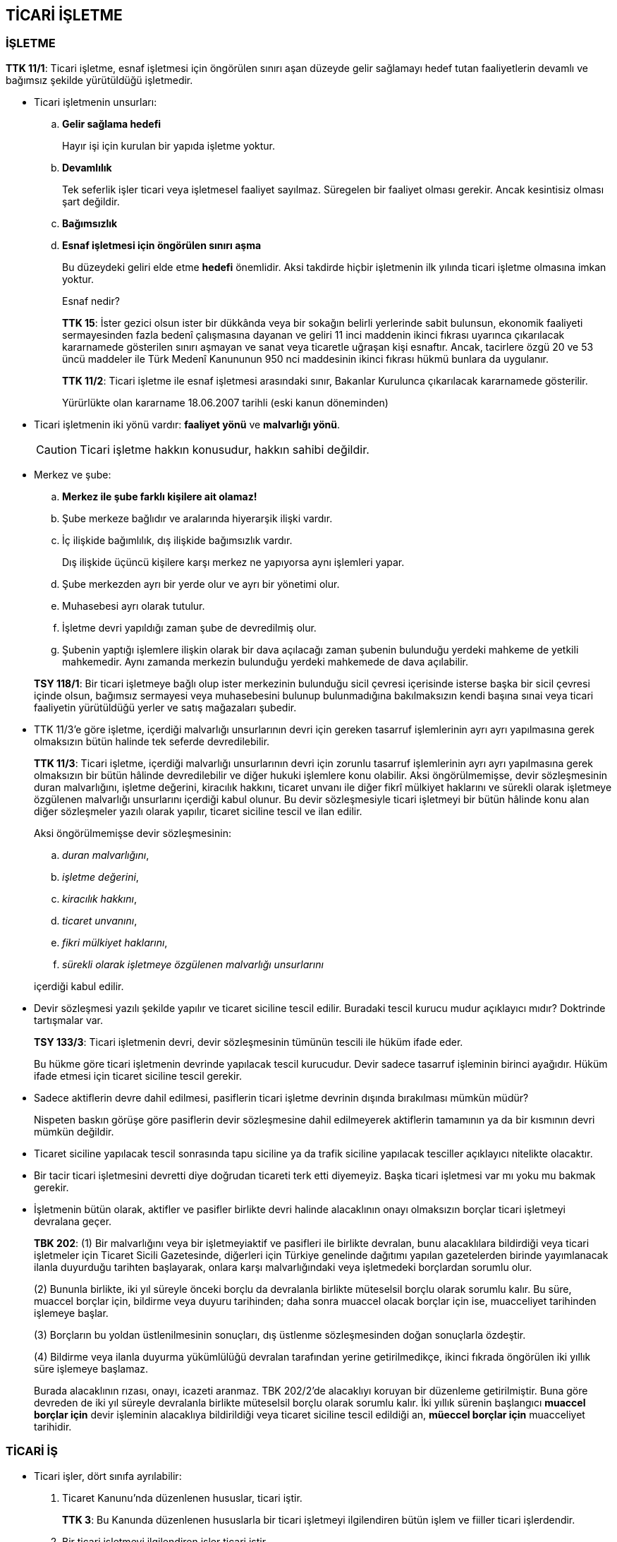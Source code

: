 :icons: font

== TİCARİ İŞLETME

=== İŞLETME

****
*TTK 11/1*: Ticari işletme, esnaf işletmesi için öngörülen sınırı aşan düzeyde
gelir sağlamayı hedef tutan faaliyetlerin devamlı ve bağımsız şekilde
yürütüldüğü işletmedir.
****

* Ticari işletmenin unsurları:

.. *Gelir sağlama hedefi*
+
Hayır işi için kurulan bir yapıda işletme yoktur.
.. *Devamlılık*
+
Tek seferlik işler ticari veya işletmesel faaliyet sayılmaz. Süregelen bir
faaliyet olması gerekir. Ancak kesintisiz olması şart değildir.
.. *Bağımsızlık*
.. *Esnaf işletmesi için öngörülen sınırı aşma*
+
Bu düzeydeki geliri elde etme *hedefi* önemlidir. Aksi takdirde hiçbir
işletmenin ilk yılında ticari işletme olmasına imkan yoktur.
+
.Esnaf nedir?
****
*TTK 15*: İster gezici olsun ister bir dükkânda veya bir sokağın belirli
yerlerinde sabit bulunsun, ekonomik faaliyeti sermayesinden fazla bedenî
çalışmasına dayanan ve geliri 11 inci maddenin ikinci fıkrası uyarınca
çıkarılacak kararnamede gösterilen sınırı aşmayan ve sanat veya ticaretle
uğraşan kişi esnaftır. Ancak, tacirlere özgü 20 ve 53 üncü maddeler ile Türk
Medenî Kanununun 950 nci maddesinin ikinci fıkrası hükmü bunlara da uygulanır.

*TTK 11/2*: Ticari işletme ile esnaf işletmesi arasındaki sınır, Bakanlar
Kurulunca çıkarılacak kararnamede gösterilir.

Yürürlükte olan kararname 18.06.2007 tarihli (eski kanun döneminden)
****

* Ticari işletmenin iki yönü vardır: *faaliyet yönü* ve *malvarlığı yönü*.
+
CAUTION: Ticari işletme hakkın konusudur, hakkın sahibi değildir.

* Merkez ve şube:

.. *Merkez ile şube farklı kişilere ait olamaz!*
.. Şube merkeze bağlıdır ve aralarında hiyerarşik ilişki vardır.
.. İç ilişkide bağımlılık, dış ilişkide bağımsızlık vardır.
+
Dış ilişkide üçüncü kişilere karşı merkez ne yapıyorsa aynı işlemleri yapar.
.. Şube merkezden ayrı bir yerde olur ve ayrı bir yönetimi olur.
.. Muhasebesi ayrı olarak tutulur.
.. İşletme devri yapıldığı zaman şube de devredilmiş olur.
.. Şubenin yaptığı işlemlere ilişkin olarak bir dava açılacağı zaman şubenin
bulunduğu yerdeki mahkeme de yetkili mahkemedir. Aynı zamanda merkezin
bulunduğu yerdeki mahkemede de dava açılabilir.

+
****
*TSY 118/1*: Bir ticari işletmeye bağlı olup ister merkezinin bulunduğu sicil
çevresi içerisinde isterse başka bir sicil çevresi içinde olsun, bağımsız
sermayesi veya muhasebesini bulunup bulunmadığına bakılmaksızın kendi başına
sınai veya ticari faaliyetin yürütüldüğü yerler ve satış mağazaları şubedir.
****

* TTK 11/3'e göre işletme, içerdiği malvarlığı unsurlarının devri için gereken
tasarruf işlemlerinin ayrı ayrı yapılmasına gerek olmaksızın bütün halinde tek
seferde devredilebilir.
+
****
*TTK 11/3*: Ticari işletme, içerdiği malvarlığı unsurlarının devri için zorunlu
tasarruf işlemlerinin ayrı ayrı yapılmasına gerek olmaksızın bir bütün hâlinde
devredilebilir ve diğer hukuki işlemlere konu olabilir. Aksi öngörülmemişse,
devir sözleşmesinin duran malvarlığını, işletme değerini, kiracılık hakkını,
ticaret unvanı ile diğer fikrî mülkiyet haklarını ve sürekli olarak işletmeye
özgülenen malvarlığı unsurlarını içerdiği kabul olunur. Bu devir sözleşmesiyle
ticari işletmeyi bir bütün hâlinde konu alan diğer sözleşmeler yazılı olarak
yapılır, ticaret siciline tescil ve ilan edilir.
****
+
Aksi öngörülmemişse devir sözleşmesinin:

.. _duran malvarlığını_,
.. _işletme değerini_,
.. _kiracılık hakkını_,
.. _ticaret unvanını_,
.. _fikri mülkiyet haklarını_,
.. _sürekli olarak işletmeye özgülenen malvarlığı unsurlarını_

+
içerdiği kabul edilir.

* Devir sözleşmesi yazılı şekilde yapılır ve ticaret siciline tescil edilir.
Buradaki tescil kurucu mudur açıklayıcı mıdır? Doktrinde tartışmalar var.
+
****
*TSY 133/3*: Ticari işletmenin devri, devir sözleşmesinin tümünün tescili ile
hüküm ifade eder.
****
+
Bu hükme göre ticari işletmenin devrinde yapılacak tescil kurucudur. Devir
sadece tasarruf işleminin birinci ayağıdır. Hüküm ifade etmesi için ticaret
siciline tescil gerekir.

* Sadece aktiflerin devre dahil edilmesi, pasiflerin ticari işletme devrinin
dışında bırakılması mümkün müdür?
+
Nispeten baskın görüşe göre pasiflerin devir sözleşmesine dahil edilmeyerek
aktiflerin tamamının ya da bir kısmının devri mümkün değildir.

* Ticaret siciline yapılacak tescil sonrasında tapu siciline ya da trafik
siciline yapılacak tesciller açıklayıcı nitelikte olacaktır.

* Bir tacir ticari işletmesini devretti diye doğrudan ticareti terk etti
diyemeyiz. Başka ticari işletmesi var mı yoku mu bakmak gerekir.

* İşletmenin bütün olarak, aktifler ve pasifler birlikte devri halinde
alacaklının onayı olmaksızın borçlar ticari işletmeyi devralana geçer.
+
****
*TBK 202*: (1) Bir malvarlığını veya bir işletmeyiaktif ve pasifleri ile
birlikte devralan, bunu alacaklılara bildirdiği veya ticari işletmeler için
Ticaret Sicili Gazetesinde, diğerleri için Türkiye genelinde dağıtımı yapılan
gazetelerden birinde yayımlanacak ilanla duyurduğu tarihten başlayarak, onlara
karşı malvarlığındaki veya işletmedeki borçlardan sorumlu olur.

(2) Bununla birlikte, iki yıl süreyle önceki borçlu da devralanla birlikte
müteselsil borçlu olarak sorumlu kalır. Bu süre, muaccel borçlar için, bildirme
veya duyuru tarihinden; daha sonra muaccel olacak borçlar için ise, muacceliyet
tarihinden işlemeye başlar.

(3) Borçların bu yoldan üstlenilmesinin sonuçları, dış üstlenme sözleşmesinden
doğan sonuçlarla özdeştir.

(4) Bildirme veya ilanla duyurma yükümlülüğü devralan tarafından yerine
getirilmedikçe, ikinci fıkrada öngörülen iki yıllık süre işlemeye başlamaz. 
****
+
Burada alacaklının rızası, onayı, icazeti aranmaz. TBK 202/2'de alacaklıyı
koruyan bir düzenleme getirilmiştir. Buna göre devreden de iki yıl süreyle
devralanla birlikte müteselsil borçlu olarak sorumlu kalır. İki yıllık sürenin
başlangıcı *muaccel borçlar için* devir işleminin alacaklıya bildirildiği veya
ticaret siciline tescil edildiği an, *müeccel borçlar için* muacceliyet
tarihidir.

=== TİCARİ İŞ

* Ticari işler, dört sınıfa ayrılabilir:

. Ticaret Kanunu'nda düzenlenen hususlar, ticari iştir.
+
****
*TTK 3*: Bu Kanunda düzenlenen hususlarla bir ticari işletmeyi ilgilendiren
bütün işlem ve fiiller ticari işlerdendir.
****
. Bir ticari işletmeyi ilgilendiren işler ticari iştir.
. Ticari iş karinesi
+
****
*TTK 19/1*: Bir tacirin borçlarının ticari olması asıldır. Ancak, gerçek kişi
olan bir tacir, işlemi yaptığı anda bunun ticari işletmesiyle ilgili olmadığını
diğer tarafa açıkça bildirdiği veya işin ticari sayılmasına durum elverişli
olmadığı takdirde borç adi sayılır.
****
+
Bunun iki istisnası mevcuttur:

... Halin icabından o işin ticari olmadığının anlaşılması,
... o işin ticari olmadığının karşı tarafa açıkça bildirilmesidir.

+
CAUTION: Bu karine sadece *gerçek* kişi tacirler için geçerlidir. Ticaret
şirketlerinin adi alanı, adi işi olmaz.
. Bir taraf için ticari olan *sözleşmeler*, diğer taraf için de ticaridir.
+
****
*TTK 19/2*: Taraflardan yalnız biri için ticari iş niteliğinde olan
sözleşmeler, Kanunda aksine hüküm bulunmadıkça, diğeri için de ticari iş
sayılır.
****

* Ticari iş olmanın sonuçları:

. Teselsül karinesi
+
****
*TBK 162*: (1) Birden çok borçludan her biri, alacaklıya karşı borcun
tamamından sorumlu olmayı kabul ettiğini bildirirse, müteselsil borçluluk
doğar.

(2) Böyle bir bildirim yoksa, müteselsil borçluluk ancak kanunda öngörülen
hâllerde doğar.
****
+
Ticari olmayan işlerde kural münferit sorumluluk iken, ticari işlerde kural
müteselsil sorumluluktur.
+
****
*TTK 7*: (1) İki veya daha fazla kişi, içlerinden yalnız biri veya hepsi için
ticari niteliği haiz bir iş dolayısıyla, diğer bir kimseye karşı birlikte borç
altına girerse, kanunda veya sözleşmede aksi öngörülmemişse müteselsilen
sorumlu olurlar. Ancak, kefil ve kefillere, taahhüt veya ödemenin yapılmadığı
veya yerine getirilmediği ihbar edilmeden temerrüt faizi yürütülemez.

(2) Ticari borçlara kefalet hâlinde, hem asıl borçlu ile kefil, hem de kefiller
arasındaki ilişkilerde de birinci fıkra hükmü geçerli olur.
****
+
Kefil müteselsil kefil olduğunda alacaklı, asıl borçluya hiç gitmeden kefile
gidebilir. Yeni kanun, kefile, taahhüt ya da ödemenin yapılmadığı ya da yerine
yerine getirilmediği ihbar edilmediği müddetçe temerrüt faizi yürütülememesi
kuralı getirmiştir.
+
****
*TKHK 4/6*: Tüketici işlemlerinde, tüketicinin edimlerine karşılık olarak
alınan şahsi teminatlar, her ne isim altında olursa olsun adi kefalet sayılır.
Tüketicinin alacaklarına ilişkin karşı tarafça verilen şahsi teminatlar diğer
kanunlarda aksine hüküm bulunmadıkça müteselsil kefalet sayılır.
****

. Faiz:
+
====
.. *Anapara faizi*: Bir miktar paradan belirli bir süre yoksun kalındığı zaman
ödenen semeredir. Anapara faizinin ödenebilmesi için kararlaştırılması gerekir.
Aksi halde anapara faizi istenemez.
.. *Temerrüt faizi*: Para borcunda gecikme için her gün ödenen faizdir.
Temerrüt faizinin istenebilmesi için ayrıca kararlaştırılmasına gerek yoktur.
.. *Tazminat faizi*: Haksız fiil sorumluluğu sonucunda doğar ve haksız fiilin
işlendiği andan itibaren yürütülmeye başlar.
====
+
Bir de *vade farkı* terimi mevcuttur. Malı satın alan, üzerine düşen edimi,
para borcunu ödeme işini sonra yaparsa, bu arada alacaklı işletme vade farkı
isteyebilir. Vade farkının temerrüt faizi mi anapara faizi mi olduğu
tartışmalıdır. Genellikle anapara faizi olduğu kabul edilir.
+
Ticari işlerde faiz iki açıdan önemlidir:

... Birincisi, tacir ticari işletmesiyle ilgili bir avans verirse ya da bir
ödeme yaparsa kararlaştırmasa dahi anapara faizi isteyebilir.
+
****
*TTK 20*: (...) Ayrıca, tacir, verdiği avanslar ve yaptığı giderler için ödeme
tarihinden itibaren faize hak kazanır.
****
... İkincisi de faiz oranları açısından fark teşkil etmesidir. Bu fark, aslımda
sadece temerrüt faiz oranları açısından söz konusudur.
+
Kural olarak faiz serbestçe belirlenebilir. Yani taraflar gerek ticari işlerde
gerekse diğer işlerde sözleşmede oranı serbestçe belirleyebilirler. Bunun
sınırı ticari işlerde borçlunun ekonomik mahvına sebep olmamaktır. Ekonomik
açıdan borçlunun mahvına sebep olacak faiz oranları geçersizdir. Borçlar Kanunu
ise ticari olmayan işler bakımından, hem anapara faizinde hem temerrüt faizinde
sınır getirmiştir. TBK 88'e göre sözleşmede düzenlenecek faiz oranı, kanuni
faiz oranının %50'sinden fazlasını aşamaz.
+
****
*TBK 88*: (1) Faiz ödeme borcunda uygulanacak yıllık faiz oranı, sözleşmede
kararlaştırılmamışsa faiz borcunun doğduğu tarihte yürürlükte olan mevzuat
hükümlerine göre belirlenir.

(2) Sözleşme ile kararlaştırılacak yıllık faiz oranı, birinci fıkra uyarınca
belirlenen yıllık faiz oranının yüzde elli fazlasını aşamaz. 
****
+
Kanuni faiz oranı, 3095 sayılı Kanuni Faiz ve Temerrüt Faizine İlişkin Kanun
uyarınca, Bakanlar Kurulu tarafından belirlenir. Şu anda, kanuni faiz oranı
%9'dur. Bu, sözleşmede belirlenmediği zaman geçerli olan faiz oranıdır.
+
TBK 120/2 uyarınca, ticari olmayan işlere uygulanacak temerrüt faiz oranı, faiz
borcunun doğduğu tarihte yürürlükte olan mevzuat hükümlerine göre belirlenen
faiz oranının %100 fazlasını aşamaz.
+
****
*TBK 120/2*: (1) Uygulanacak yıllık temerrüt faizi oranı, sözleşmede
kararlaştırılmamışsa, faiz borcunun doğduğu tarihte yürürlükte olan mevzuat
hükümlerine göre belirlenir.

(2) Sözleşme ile kararlaştırılacak yıllık temerrüt faizi oranı, birinci fıkra
uyarınca belirlenen yıllık faiz oranının yüzde yüz fazlasını aşamaz.

(3) Akdî faiz oranı kararlaştırılmakla birlikte sözleşmede temerrüt faizi
kararlaştırılmamışsa ve yıllık akdî faiz oranı da birinci fıkrada belirtilen
faiz oranından fazla ise, temerrüt faizi oranı hakkında akdî faiz oranı geçerli
olur.
****
+
Ticari işlerde faiz oranı serbestçe belirlenebilir. Eğer taraflar faiz oranını
belirlemediyse, anapara faizine kanuni faiz oranı (%9) uygulanır. Ancak
temerrüt faizi bakımından farklılık vardır. 3095 sayılı kanunun 2. maddesi,
eğer iş ticari bir iş ise, alacaklı temerrüt faizini kısa vadeli avanslara
uygulanan oran üzerinden isteyebilir. Bu oran da %10.5'tir.
+
Hukukumuzda TTK 8 uyarınca bileşik faiz yasaktır.
+
****
*TTK 8*: (1) Ticari işlerde faiz oranı serbestçe belirlenir.

(2) Üç aydan aşağı olmamak üzere, faizin anaparaya eklenerek birlikte tekrar
faiz yürütülmesi şartı, yalnız cari hesaplarla her iki taraf bakımından da
ticari iş niteliğinde olan ödünç sözleşmelerinde geçerlidir. Şu şartla ki, bu
fıkra, sözleşenleri tacir olmayanlara uygulanmaz.

(3) Tüketicinin korunmasına ilişkin hükümler saklıdır.

(4) Bu maddenin ikinci ve üçüncü fıkralarına aykırı olarak işletilen faiz yok
hükmündedir.
****

* TTK 6 uyarınca, ticari işlerde zamanaşımı süreleri değiştirilemez.
+
****
*TTK 6*: Ticari hükümler koyan kanunlarda öngörülen zamanaşımı süreleri,
Kanunda aksine düzenleme yoksa, sözleşme ile değiştirilemez.
****
+
****
*TTK 1530/1*: Aksine bir hüküm bulunmadığı takdirde, ticari hükümlerle
yasaklanmış işlemler ve şartlar batıldır. Ancak, sözleşme uyarınca yerine
getirilmesi gereken edimler için kanunun veya yetkili makamların koymuş olduğu
en yüksek sınırı aşan sözleşmeler en yüksek sınır üzerinden yapılmış sayılır;
sınırı aşan edimler hata ile yerine getirilmiş olmasa bile, geri alınır. Bu
sınırlarda, Türk Borçlar Kanununun 27 nci maddesinin ikinci fıkrasının ikinci
cümlesi uygulanmaz.
****

* Ticaret hukukuna uygulanması bakımından bir ticari örf ve adet, ticari
olmayan sıradan kanun hükümlerinden önce gelir. Bu örf ve adet bir kültür
kuralı, gelenek veya anane değildir. Ticari örf ve adet kuralları, hukuk
kurallarıdır. Bu hukuk kurallarını hakim re'sen nazara almak durumundadır.
İhtilaf halinde o konuda örf ve adet kuralı olup olmadığı ticaret odalarına
sorulup öğrenilir.
+
====
. *Süreklilik*: Sürekli olarak uygulanagelen sözleşme hükümleri
. *Genel inanç*: Bu kurallara ilgililerin uyması gerektiği inancını taşımaları
. *Hukuki yaptırımlar*: Hukuki yaptırımı olmayan bir ticari örf ve adet kuralı
yoktur.
====
+
****
*TTK 2*: (1) Kanunda aksine bir hüküm yoksa, ticari örf ve âdet olarak kabul
edildiği belirlenmedikçe, teamül, mahkemenin yargısına esas olamaz. Ancak,
irade açıklamalarının yorumunda teamüller de dikkate alınır.

(2) Bir bölgeye veya bir ticaret dalına özgü ticari örf ve âdetler genel
olanlara üstün tutulur. İlgililer aynı bölgede değillerse, kanunda veya
sözleşmede aksi öngörülmedikçe, ifa yerindeki ticari örf ve âdet uygulanır.

(3) Ticari örf ve âdet, tacir sıfatını haiz bulunmayanlar hakkında ancak onlar
tarafından bilindiği veya bilinmesi gerektiği takdirde uygulanır.
****
+
TTK 2/3 uyarınca, ticari örf ve adet kuralları tacire mutlak olarak uygulanır.
Bu kuralları bilip bilmemesi önem taşımaz.
+
Tacir olmayanlar ancak ticari örf ve adet kuralını biliyorsa veya bilmesi
gerekiyorsa, bu durumda ticari örf ve adet kuralı tacir olmayanlara da
istisnaen uygulanır.

* Ticari hükümler belirli bir sınırlama getirdiyse, bir üst mihenk getirdiyse,
sözleşme buna aykırı olarak yapılsa bile sözleşmenin sadece sınırlamayı ihlal
eden kısmı geçersiz olur (TTK 1530/1).
+
Bu hüküm ile TBK 27/2'de düzenlenen kısmi hükümsüzlük arasındaki fark nedir?
Aralarındaki fark, ticari hükümlerin uygulanmasında tarafların farazi iradesi
araştırılmaz. Tarafların farazi iradesine göre taraflar bu sözleşmeyi hiç
yapmayacak idiyse tüm sözleşme geçersizdir kuralı uygulanmaz. Sadece
sözleşmenin sınırı aşan kısmı geçersiz olur. 

=== TACİR

* Bir ticari işletmeyi, kısmen de olsa, kendi adına işleten kişiye tacir denir
(TTK 12/1).
+
Ticari işletmenin işletilmesi için ticari işletmenin varlığı yeterli değildir.
Ayrıca faaliyete de geçmesi lazımdır. Kural olarak müşterilerle ilişkiye
başlanması ile faaliyete geçilir. Müşterilerle ilişki başlamamış olsa bile
ticari işletmenin hazırlık işlemleri işletmesel faaliyet içerisindeyse tacir
sıfatı yine kazanılır.

* Küçük ve kısıtlıların tacir sıfatını kazanması
+
****
*TTK 13*: Küçük ve kısıtlılara ait ticari işletmeyi bunların adına işleten
yasal temsilci, tacir sayılmaz. Tacir sıfatı, temsil edilene aittir. Ancak,
yasal temsilci ceza hükümlerinin uygulanması yönünden tacir gibi sorumlu olur.
****
 
* Bir kişinin ticaret yapamayacağına ilişkin bir hüküm olsa veya bir işi yapmak
için özel bir izin alması gerekirken almasa, devlet memuru olsa ama bunlara
rağmen ticari işletme işletse o kişi yine de tacir sayılır.
+
****
*TTK 14*: (1) Kişisel durumları ya da yaptığı işlerin niteliği nedeniyle yahut
meslek ve görevleri dolayısıyla, kanundan veya bir yargı kararından doğan bir
yasağa aykırı bir şekilde ya da başka bir kişinin veya resmî bir makamın iznine
gerek olmasına rağmen izin veya onay almadan bir ticari işletmeyi işleten kişi
de tacir sayılır.

(2) Birinci fıkraya aykırı hareketin doğurduğu hukuki, cezai ve disipline
ilişkin sorumluluk saklıdır.
****

* Tacir olmanın sonuçlarından biri işletmenin ve ticaret unvanının tescil
edilme zorunluluğudur. Ama bu tescil kurucu değildir. Tescil edilmeden önce
işletme faaliyetlerine başlanırsa tacir sıfatı faaliyetlerin başladığı an
kazanılır.

* Kişi ticari işletmesi varken fiilen işletmeye başlamasa bile ticari işletmeyi
kurup açtığını sirküler, gazete, radyo, televizyon ve diğer ilan araçlarıyla
hakla bildirirse veya ticaret siciline işletmeyi tescil ettirip durumu ilan
ederse tacir sayılır.
+
****
*TTK 12/2*: Bir ticari işletmeyi kurup açtığını, sirküler, gazete, radyo,
televizyon ve diğer ilan araçlarıyla halka bildirmiş veya işletmesini ticaret
siciline tescil ettirerek durumu ilan etmiş olan kimse, fiilen işletmeye
başlamamış olsa bile tacir sayılır.
****
+
Tacir ile tacir sayılma arasında esaslı bir fark yoktur. Tacir sayılan da tacir
olmanın sonuçlarına tabidir. Nimetlerinden yararlanır, külfetlerine katlanır.

* Bir ticari işletme varmış gibi kendi adına işlemlerde bulunan veya bir
şirketin ortağıymış gibi işlemler yapan kişi iyiniyetli üçüncü kişilere karşı
tacir gibi sorumlu olur. Yani tacir olmanın nimetlerinden yararlanamaz,
külfetlerine katlanır.
+
****
*TTK 12/3*: Bir ticari işletme açmış gibi, ister kendi adına, ister adi bir
şirket veya her ne suretle olursa olsun hukuken var sayılmayan diğer bir şirket
adına ortak sıfatıyla işlemlerde bulunan kimse, iyiniyetli üçüncü kişilere
karşı tacir gibi sorumlu olur.
****

* Ticari şirketlerin hepsi, doğum anından itibaren tacirdir. Bu şirketler ilgili
sözleşmelerin ticaret siciline tescili anında tüzel kişilik kazanır ve o anda
tacir olur. Kollektif ve komandit şirketler için ticari işletme zorunluluğu
vardır. Zaten tescili de buna bağlıdır. Ama anonim şirkette, limited şirkette
ve kooperatif şirketlerde böyle bir zorunluluk yoktur. Dolayısıyla bu ticari
şirketler tüzel kişiliklerini kazandıkları anda yani ticaret siciline tescil
edildikleri anda tacirdirler. 
+
CAUTION: Anonim şirketin tescili başka bir şeydir, onun sahip olduğu işletmenin tescili
başka bir şeydir. İşletmenin tescilinin tacir sıfatının kazanılmasında veya
kaybediilmesinde bir önemi yoktur.
+
CAUTION: Anonim şirketin ortağı, yönetim kurulu başkanı, genel müdürü vs. tacir
olmaz. Tacir olan ve tacir olmanın sonuçlarına tabi olacak olan anonim
şirkettir.

* Dernek veya vakıf ticari şirket işletiyorsa tacir olur ve tacir olmanın
sonuçlarına tabi olur.
+
****
*TK 16/1*: Ticaret şirketleriyle, amacına varmak için ticari bir işletme
işleten vakıflar, dernekler ve kendi kuruluş kanunları gereğince özel hukuk
hükümlerine göre yönetilmek veya ticari şekilde işletilmek üzere Devlet, il
özel idaresi, belediye ve köy ile diğer kamu tüzel kişileri tarafından kurulan
kurum ve kuruluşlar da tacir sayılırlar.
****

* Kamu yararına faaliyette bulunan bir dernek veya gelirinin yarısından
fazlasını kamu görevi niteliğindeki işlere harcayan bir vakıf ticari işletme
işletse bile tacir olamaz.
+
****
*TK 16/2*: Devlet, il özel idaresi, belediye ve köy ile diğer kamu tüzel
kişileri ile kamu yararına çalışan dernekler ve gelirinin yarısından fazlasını
kamu görevi niteliğindeki işlere harcayan vakıflar, bir ticari işletmeyi, ister
doğrudan doğruya ister kamu hukuku hükümlerine göre yönetilen ve işletilen bir
tüzel kişi eliyle işletsinler, kendileri tacir sayılmazlar.
****
+
Kanun kamuya yararlı tüzel kişilikleri korumak istemiştir. Doktrinde çoğunluk
tacir sıfatı boşta kalmaz, işletilen ticari işletme tacirdir görüşünde olmasına
rağmen kürsü görüşü aksi yöndedir. Ticari işletme var diye illa birisini tacir
yapma zorunluluğu yoktur. Kanundaki özel hüküm dolayısıyla o kişi tacir
değildir ve tacir olmanın sonuçları uygulanmaz. *Ticari işletme var ve ticaret
siciline tescil ediliyor ama tacir değildir.*

* Kendi kuruluş kanunları gereğince özel hukuk hükümlerine göre yönetilmek veya
ticari şekilde işletilmek üzere, devlet, il özel idaresi, belediye ile diğer
kamu tüzel kişiliği olan kurum ve kuruluşlar tarafından kurulan ticari
işletmeler tacir kabul edilir.

* Gerçek kişi tacir, ticari işletme ortadan kalkarsa ya da başkasına
devredilirse tacir sıfatını kaybeder. Tacir sıfatı sona ermesine rağmen ticaret
sicilinden terkin edilmemişse yani ticari işletme devredilmesine rağmen hala
sicilden terkin edilmemişse acaba tacir sıfatı gerçekten sona erer mi? Tacir
sıfatının kazanılmasında gerekli olan şartlardan herhangi birinin kaybı halinde
tacir sıfatı sona erer.

* Ticaret şirketinin tacir sıfatını kaybı sona ermesinde değil terkinindedir.
Ticaret şirketlerinin sona ermesi onların fesih ya da infisah etmesidir. Bu
durumda şirket tasfiyeye girer. Tasfiye ile birlikte mal varlığı dağıtılır daha
sonra terkin edilir. Tasfiye sürecinde hala tüzel kişilik vardır ve hala
tacirdir. Dolayısıyla ticari şirketlerde tacir sıfatı tescille kazanılır,
terkinle kaybedilir.

* Dernekler, vakıflar ve diğer kurum ve kuruluşlar açısından tacir sıfatının
kaybedilmesi gerçek kişi tacirlerdeki gibidir.

* Tacir olmanın hükümleri:

.. Tacir olmayana iflas yoluyla takip yapılamaz. Tacir ticaretle alakalı olsun
olmasın her türlü borcu için iflasa tabidir. Ticaretle alakalı olmayan veya
uzmanlık alanına girmeyen bir işten dolayı tacir borç altına girmişse o tacir
yine iflasa tabidir. TTK 12/3'deki tacir gibi sorumlu olanlar da iflasa
tabidir.
+
****
*TTK 18/1*: Tacir, her türlü borcu için iflasa tabidir; ayrıca kanuna uygun bir
ticaret unvanı seçmek, ticari işletmesini ticaret siciline tescil ettirmek ve
bu Kanun hükümleri uyarınca gerekli ticari defterleri tutmakla da yükümlüdür.
****
+
Ticareti terk etmesine rağmen kişinin hala borçları varsa alacaklılar iflas
yoluyla takip edebilirler. Ticareti terk ettiğinin ilanından itibaren bir yıl
süre içinde bu takip yapılabilir.
+
****
*İİK 44*: (1) Ticareti terk eden bir tacir 15 gün içinde keyfiyeti kayıtlı
bulunduğu ticaret siciline bildirmeye ve bütün aktif ve pasifi ile
alacaklılarının isim ve adreslerini gösteren bir mal beyanında bulunmaya
mecburdur. Keyfiyet ticaret sicili memurluğunca ticaret sicili ilanlarının
yayınlandığı gazete'de ve alacaklıların bulunduğu yerlerde de mütat ve münasip
vasıtalarla ilan olunur. İlan masraflarını ödemeyen tacir beyanda bulunmamış
sayılır.
(2) Bu ilan tarihinden itibaren bir sene içinde, ticareti terk eden tacir
hakkında iflas yolu ile takip yapılabilir.
****
.. Tacir, ticaret siciline hem ticari işletmesini hem de unvanını tescil
ettirmek zorundadır.
.. Tacir, ticari işletmesinin bulunduğu yerdeki ticaret odasına kaydolmak
zorundadır.
.. Tacir ticaret unvanını seçer ve kullanır. Ticaret unvanı tacirin ticarette
kullandığı adıdır. Tacir ticari işlemlerini bu unvan altında yapar. Ayrıca
ticaret unvanı işletmeye asılır.
.. Tacir ticari iş karinesine tabidir.
+
****
*TK 19*: (1) Bir tacirin borçlarının ticari olması asıldır. Ancak, gerçek kişi
olan bir tacir, işlemi yaptığı anda bunun ticari işletmesiyle ilgili olmadığını
diğer tarafa açıkça bildirdiği veya işin ticari sayılmasına durum elverişli
olmadığı takdirde borç adi sayılır.

(2) Taraflardan yalnız biri için ticari iş niteliğinde olan sözleşmeler,
Kanunda aksine hüküm bulunmadıkça, diğeri için de ticari iş sayılır.
****
+
CAUTION: Bir kişi tacir olduğu için ticari faiz ödemez. Yaptığı iş ticari iş
olduğu için taciri faiz öder. Ticari faiz ödenmesi tacir olmanın değil ticari
iş olmanın sonucudur.
.. Bir ticari örf ve adeti bilip bilmediğine bakılmaksızın o ticari örf ve adet
tacir için uygulanır. Ticari örf ve adet ticaret hükümlerinin uygulanması
sırasında emredici hükümlerden ve sözleşme hükümlerinden sonra genel
hükümlerden önce gelir.
.. Tacir ticari defter tutar. Ticari defterler o işletmeyle yapılmış tüm
sözleşmelerin, alacakların, borçların vs. kaydedildiği özel bir hesap kaydıdır.
+
Usul hukukunda bir kimse kendi oluşturduğu belgeye dayalı olarak söz konusu
durumu ispatlayamaz. Ticari defterler bu temel ilkenin istisnasıdır.
.. Tacir _basiretli bir iş adamı_ gibi davranır (TTK 18/2). Bu objektif bir
özen ölçüsüdür. Tacir, tacir olmayanlara nazaran daha ağır bir özen ölçüsüne
tabidir.
.. Tacir ticari işletmesiyle alakalı bir iş yapıyorsa o işin karşılığında
açıkça öngörülmemiş olsa bile ücret isteyebilir.
+
****
*TTK 20*:Tacir olan veya olmayan bir kişiye, ticari işletmesiyle ilgili bir iş
veya hizmet görmüş olan tacir, uygun bir ücret isteyebilir. Ayrıca, tacir,
verdiği avanslar ve yaptığı giderler için, ödeme tarihinden itibaren faize hak
kazanır.
****
.. Tacir ücretin veya sözleşme cezasının indirilmesini isteyemez.
+
****
*TTK 22*: Tacir sıfatını haiz borçlu, Türk Borçlar Kanununun 121 inci
maddesinin ikinci fıkrasıyla 182 nci maddesinin üçüncü fıkrasında ve 525 inci
maddesinde yazılı hâllerde, aşırı ücret veya ceza kararlaştırılmış olduğu
iddiasıyla ücret veya sözleşme cezasının indirilmesini mahkemeden isteyemez.
****
.. Tacir ticari işletmesiyle ilgili bir mal sattığında, bir hizmette
bulunduğunda, karşı tarafın isteğine bağlı olarak fatura verir.
+
****
*TTK 21/1*: Ticari işletmesi bağlamında bir mal satmış, üretmiş, bir iş görmüş
veya bir menfaat sağlamış olan tacirden, diğer taraf, kendisine bir fatura
verilmesini ve bedeli ödenmiş ise bunun da faturada gösterilmesini isteyebilir.
****
+
Bu maddeye göre fatura verilmesi diğer tarafın şartına bağlanmıştır. Ama vergi
usul kanunundaki düzenlemeye göre fatura düzenlenmesi zorunluluktur.
+
Fatura yazılıdır ve ifa aşamasına yöneliktir. Faturada satılan malın niteliği,
cinsi, miktarı, bedeli vs. gibi özellikleri yazılır. Faturayı alan sekiz gün
içerisinde itiraz etmezse faturanın içeriğini kabul etmiş sayılır. Yani
faturayı gönderen için faturanın içeriğinin doğru olduğuna dair bir karine
oluşturur. İspat yükü karşı tarafa geçer.
+
****
*TTK 21/2*: Bir fatura alan kişi aldığı tarihten itibaren sekiz gün içinde,
faturanın içeriği hakkında bir itirazda bulunmamışsa bu içeriği kabul etmiş
sayılır.
****
+
Faturanın içeriğinde satım sözleşmesinin her unsuru bulunmaz. Fatura
sözleşmenin kurulması aşamasına yönelik bir ticari belge değil, sözleşmenin ifa
aşamasına ait bir belgedir.
+
Uygulamada sıklıkla kullanılan *proforma fatura* tartışmalı da olsa TTK 21
anlamında fatura değildir. Sözleşmenin kuruluşuna, unsurlarına yönelik bir
faturadır. İşte bu tür bir fatura icaptır. Bu icabı alan kişi herhangi bir
tepki vermezse bu taraflar arasında sözleşme kurulduğu anlamına gelmez. İcaba
karşı susmak kural olarak kabul anlamına gelmez. 
+
Geçerli bir şekilde kurulmuş sözleşmenin ifası aşamasında malı satan ya da
hizmeti gören tacir tarafından diğer tarafa gönderilen fatura TTK 21 anlamında
faturadır.
+
Sekiz günlük süre faturanın *karşı tarafa varmasıyla* birlikte başlar. Faturaya
yapılacak itiraz herhangi bir şekle bağlı değildir. Önemli olan itiraz
edildiğinin ispatıdır. Yeri geldiğinde dava açmak bir irade açıklaması olduğu
için süresi içinde açılan dava faturaya itiraz anlamına gelebilir.
+
Sekiz gün içinde faturaya itiraz edilmemesi ancak faturanın olağan içeriğiyle
alakalı bir kabul anlamına gelir. Örneğin faturada yazan vade farkını Yargıtay
sözleşmenin olağan içeriğine dahil etmediği için itiraz edilmemesi halinde vade
farkı kabul edilmiş olmaz. Yine faturaya bedelin ödenmemesi hali için cezai
şart koyulsa ve karşı taraf buna itiraz etmese bile o cezai şartı kabul etmiş
olmaz.
+
Fatura ticari örf ve adete göre açık fatura ve kapalı fatura olarak ayrılır.
Açık faturada satıcı faturayı düzenler ve kaşeyi faturanın üst kısmına vurup
imzalar. Kapalı faturada ise kaşeyi alt kısma vurup imzalar. Kapalı fatura
düzenlendiği zaman bedel alınmıştır anlamına gelir. Açık fatura düzenlendiğinde
ise bedel alınmamıştır anlamına gelir. Alıcının elinde makbuz olmasa bile
kapalı fatura verilmişse bedeli ödediği karine olarak kabul edilir.
+
Kural olarak faturan malın teslim edildiğini de bedelin ödendiğini de
göstermez. Satıcı malı teslim ettiğini de ayrıca ispatlamalıdır.
+
Uygulamada kullanılan bir fatura çeşidi de iade faturadır. Gelen faturayı kişi
kabul etmediği zaman ya bunu ihtaren gönderir ya da iade faturası düzenler. 10
liralık bir faturaya karşı 10 liralık iade fatura düzenlenirse faturanın
tamamına itiraz edildiği anlamına gelir ama 7 liralık bir iade fatura
düzenlendiği zaman 7 liralık kısmına itiraz 3 liralık kısmını kabul anlamına
gelir.
+
Teyit mektubu faturadan farklı olarak sözleşmenin kuruluş aşamasına ilişkin bir
ticari belgedir. Sözlü olarak, telefonla veya bir bilişim aracıyla yapılan
sözleşmenin içeriğinin doğrulandığı ve karşı tarafa gönderildiği belgeye *teyit
mektubu* denir. Teyit mektubunu alan kişi sekiz gün içerisinde itirazda
bulunmamışsa söz konusu mektubun yapılan sözleşmeye uygun olduğunu kabul etmiş
sayılır. Sözleşmenin şartlarını ispat yükü teyit mektubuna itiraz etmeyene
geçer. Bu sadece TTK 21/3'deki şartlara göre kurulan sözleşmelere ilişkindir.
Telefonla, telgrafla veya herhangi bir iletişim ve bilişim aracıyla ya da sözlğ
yapılan sözleşmelerde teyit mektubu aranır. Yazılı yapılan bir sözleşmede
gönderilen teyit mektubu işlevsizdir. Yazılı sözleşmesinin içeriği teyit
mektubu ile değiştirilemez.
+
****
*TTK 21/3*: Telefonla, telgrafla, herhangi bir iletişim veya bilişim aracıyla
veya diğer bir teknik araçla ya da sözlü olarak kurulan sözleşmelerle yapılan
açıklamaların içeriğini doğrulayan bir yazıyı alan kişi, bunu aldığı tarihten
itibaren sekiz gün içinde itirazda bulunmamışsa, söz konusu teyit mektubunun
yapılan sözleşmeye veya açıklamalara uygun olduğunu kabul etmiş sayılır.
****
.. Tacirler arasında, diğer tarafı temerrüde düşürmeyi, sözleşmeyi feshe,
sözleşmeden dönmeye ilişkin ihbarlar veya ihtarlar şekle tabidir.
+
****
*TTK 18/3*: Tacirler arasında, diğer tarafı temerrüde düşürmeye, sözleşmeyi
feshe, sözleşmeden dönmeye ilişkin ihbarlar veya ihtarlar noter aracılığıyla,
taahhütlü mektupla, telgrafla veya güvenli elektronik imza kullanılarak kayıtlı
elektronik posta sistemi ile yapılır.
****
+
Ayıp ihbarında bulunmak, faturaya itiraz etmek gibi işlemler bu maddenin
kapsamına girmez. 
+
Şekil kuralının geçerlilik şartı mı olduğu yoksa ispat şartı mı olduğu
tartışmalıdır. Eski kanunda açıkça geçerlilik şartı olarak kabul ediliyordu.
Yeni kanunda bu ifade kalktığı için artık bunun bir ispat şartı olduğu
söylenebilir ama TBK'ya göre de aksi açıkça düzenlenmemişse bu bir geçerlilik
şartıdır.
+
****
*TBK 12/2*: Kanunda sözleşmeler için öngörülen şekil, kural olarak geçerlilik
şeklidir. Öngörülen şekle uyulmaksızın kurulan sözleşmeler hüküm doğurmaz.
****
.. Tacirler arasında borçluya ait bir mal alacaklının elindeyse bu doğrudan
borçla alakalı olmasa bile o mal üzerinde hapis hakkını kullanabilir.
+
Hapis hakkı bir ayni haktır. Alacaklı borçluya ait taşınır veya kıymetli evraka
*borçlunun rızasıyla* zilyetse borcun ödenmemesine karşın elinde bulunan
mallara el koyabilir. Ancak *borcun muaccel olması* ve bu eşyanın niteliği
itibariyle *alacak ile bağlantısının olması* gerekir. Rehinden farklı bir
kurumdur. Rehnin kuruluş şartı arada bir sözleşmenin olmasıdır ve malı verirken
rehin amacıyla verilmelidir.
.. Tacirler arasındaki ticari satışlara uygulanacak, TTK 23'de düzenlenen özel
hükümler vardır.

... Sözleşme kısmen ifa edilmişse alıcı haklarını sadece teslim edilmeyen kısım
için kullanır. Alıcı ancak maddede yer alan şartlar gerçekleşmişse ifa edilen
kısım bakımından sözleşmeyi feshedebilir.
+
****
*TTK 23-a*: Sözleşmenin niteliğine, tarafların amacına ve malın cinsine göre,
satış sözleşmesinin kısım kısım yerine getirilmesi mümkün ise veya bu şartların
bulunmamasına rağmen alıcı, çekince ileri sürmeksizin kısmi teslimi kabul
etmişse; sözleşmenin bir kısmının yerine getirilmemesi durumunda alıcı
haklarını sadece teslim edilmemiş olan kısım hakkında kullanabilir. Ancak, o
kısmın teslim edilmemesi dolayısıyla sözleşmeden beklenen yararın elde edilmesi
veya izlenen amaca ulaşılması imkânı ortadan kalkıyor veya zayıflıyorsa ya da
durumdan ve şartlardan, sözleşmenin kalan kısmının tam veya gereği gibi yerine
getirilemeyeceği anlaşılıyorsa alıcı sözleşmeyi feshedebilir.
****
... Alıcının temerrüdü halinde satıcının malın satılmasını isteme hakkı vardır.
Buradaki temerrüt semen borcundan değil alıcının malı almamasından
kaynaklanmaktadır. Alıcı mütemerrit olduğu takdirde satıcı malın satılmasını
mahkemeden isteyebilir. Satış için borçlar kanunundaki masraf, bozulma,
zorunluluk gibi özel şartlar aranmaksızın satış konusu mal sırf karşı tarafça
alınmadı diye mahkemeden hemen satışı istenebilir.
+
****
*TTK 23-b*: Alıcı mütemerrit olduğu takdirde satıcı, malın satışına izin
verilmesini mahkemeden isteyebilir. Mahkeme, satışın açık artırma yoluyla veya
bu işle yetkilendirilen bir kişi aracılığıyla yapılmasına karar verir. Satıcı
isterse satış için yetkilendirilen kişi, satışa çıkarılacak malın niteliklerini
bir uzmana tespit ettirir. Satış giderleri satış bedelinden çıkarıldıktan sonra
artan para, satıcının takas hakkı saklı kalmak şartıyla, satıcı tarafından
alıcı adına bir bankaya ve banka bulunmadığı takdirde notere bırakılır ve durum
hemen alıcıya ihbar edilir.
****
... Açık ayıp malın teslim edilme anında bellidir. Malın ayıplı olduğu teslim
sırasında belliyse alıcı durumu iki gün içinde satıcıya ihbar eder. İhbar
yapılmazsa ayıptan kaynaklanan haklar kullanılamaz. Ayıp açıkça belli değilse,
malın muayene edilmesi gerekiyorsa alıcı malı sekiz gün içerisinde incelemeli
ve ayıp ihbarında bulunmalıdır. Gizli ayıplar açısından borçlar kanununda süre
iki yıldır.
+
****
*TTK 23-c*: Malın ayıplı olduğu teslim sırasında açıkça belli ise alıcı iki gün
içinde durumu satıcıya ihbar etmelidir. Açıkça belli değilse alıcı malı teslim
aldıktan sonra sekiz gün içinde incelemek veya incelettirmekle ve bu inceleme
sonucunda malın ayıplı olduğu ortaya çıkarsa, haklarını korumak için durumu bu
süre içinde satıcıya ihbarla yükümlüdür. Diğer durumlarda, Türk Borçlar
Kanununun 223 üncü maddesinin ikinci fıkrası uygulanır.
****
+
Ayıp ihbarında bulunmak için özel bir şekil şartı yoktur ama ayıp ihbarından
sonra seçimlik haklardan biri olan sözleşmeden dönme için TTK 18/3'deki özel
şekil şartı aranır.

=== TACİR YARDIMCILARI

* Tacir yardımcıları temsil yetkisiyle donatılmış, tacire birinci derecede
yakın olan kişiler. Tacir yardımcıları yetkisinin kapsamına ve tacire olan
bağlılıklarına göre birbirinden ayrılır.
+
*Bağlı tacir yardımcılarının* tacirle arasında hiyerarşik bir ilişki vardır.
Kendisi tacirin işletmesinin bir parçasıdır, kendi işletmesi söz konusu
değildir. Tacirle emir komuta zincirini içerisindedir. Tacir bağlı tacir
yardımcılarına talimat verir.
+
*Bağımsız tacir yardımcıları* ise esas itibariyle kendileri de ayrı işletmeler
işletirler. 

* En geniş yetkilere sahip ticari yardımcı *ticari temsilcidir*. Ticari
temsilci kural olarak tacirin yapabileceği her şeyi yapabilir, kanun bazı
durumlarda temsil olunan adına yapılamayacakları belirler.
+
====
*TBK 547*: (1) Ticari temsilci, işletme sahibinin, ticari işletmeyi yönetmek ve
işletmeye ilişkin işlemlerde ticaret unvanı altında, ticari temsil yetkisi ile
kendisini temsil etmek üzere, açıkça ya da örtülü olarak yetki verdiği kişidir.

(2) İşletme sahibi, ticari temsilcilik yetkisi verildiğini ticaret siciline
tescil ettirmek zorundadır; ancak ticari işletme sahibinin ticari temsilcinin
fiillerinden sorumluluğu, tescilin yapılmış olmasına bağlı değildir.
====
+
Ticari temsilci olarak atanan kişi, ticaret siciline ticari temsilci olarak
kaydettirilip ilan edilir. Ancak bu tescil kurucu değil, açıklayıcıdır. Temsil
yetkisi verilme işlemi ticaret siciline yapılacak tescile bağlı değildir.
+
[caption=""]
.Temsil yetkisinin kapsamı
====
*TBK 548*: (1) Ticari temsilci, iyiniyetli üçüncü kişilere karşı, işletme
sahibi adına kambiyo taahhüdünde bulunmaya ve onun adına işletmenin amacına
giren her türlü işlemleri yapmaya yetkili sayılır.

(2) Ticari temsilci, açıkça yetkili kılınmadıkça, taşınmazları devredemez veya
bir hak ile sınırlandıramaz.
====
+
Ticari temsilcinin yetkisinin kapsamı işletmenin amacına giren her türlü iştir.
Olağan işlemler de olağanüstü işlemler de kapsam dahilindedir. Ticari temsilci
işletmenin devamlılığına aykırı işleri yapamaz.
+
Ticaret unvanı tacirindir. Tacir gerçek kişi de olabilir tüzel kişi de
olabilir, anonim ortaklık da olabilir bir limited şirket de olabilir. Ticari
temsilci tacirin adını kullanarak kendi imzasını atar. Yapılan işlem tacirin ad
ve hesabınadır.
+
NOTE: Ticari temsilci TBK 548/2'ye göre taşınmazları bir ayni hakla
sınırlandıramazsa da şahsi hakla sınırlandırma yapabilir.
+
Ticari temsilcinin temsil yetkisi sınırlandırılabilir. Bu sınırlamanın ticaret
siciline tescili şarttır. Ticaret siciline tescil ettirilmediği sürece bu
sınırlamalar iyiniyetli üçüncü kişilere karşı ileri sürülemez.
+
[caption=""]
.Temsil yetkisinin sınırlandırılması
====
*TBK 549*: (1) Temsil yetkisi, bir şubenin işleriyle sınırlandırılabilir.

(2) Temsil yetkisi, birden çok kişinin birlikte imza atmaları koşuluyla da
sınırlandırılabilir. Bu durumda, diğerlerinin katılımı olmaksızın
temsilcilerden birinin imza atmış olması, işletme sahibini bağlamaz.

(3) Temsil yetkisine ilişkin yukarıdaki sınırlamalar, ticaret siciline tescil
edilmedikçe, iyiniyetli üçüncü kişilere karşı hüküm doğurmaz.

(4) Temsil yetkisine ilişkin diğer sınırlamalar, tescil edilmiş olsalar bile,
iyiniyetli üçüncü kişilere karşı ileri sürülemez.
====
+
TBK 549/1 (şube işleriyle sınırlama) ve 549/2 dışındaki (birlikte imza şartı)
sınırlamalar (miktar, konu vs.) ticaret siciline tescil edilmiş olsa bile
iyiniyetli üçüncü kişilere karşı ileri sürülemez.
+
Temsil yetkisi azille, istifayla, medeni hakların sınırlandırılmasıyla, ölümle
veya işletmenin tasfiyesiyle sona ermiş olabilir. Bu sona erme durumu mutlaka
tescil edilmelidir. Kişinin temsil yetkisinin sona erme durumu tescil
ettirilmediği sürece iyiniyetli üçüncü kişilerle yaptığı işlemler taciri
bağlar
+
[caption=""]
.Temsil yetkisinin sona ermesi
====
*TBK 550*: (1) Temsil yetkisinin verildiği ticaret siciline tescil edilmemiş
olsa bile, sona erdiği tescil edilir.

(2) Temsil yetkisinin sona erdiği ticaret siciline tescil ve ilan edilmediği
sürece, bu yetki iyiniyetli üçüncü kişiler için geçerliliğini korur.
====

* İşletmeyi yönetmek ya da bazı işlemler için yetkilendirilen kişiye *ticari
vekil* denir.
+
....
+-----------------------------------------------------------+
|                          TACİR                            |
|                                                           |
|     +------------------------------------------------+    |
|     |                TİCARİ TEMSİLCİ                 |    |
|     |                                                |    |
|     |   +----------------------------------------+   |    |
|     |   |             TİCARİ VEKİL               |   |    |
|     |   |                                        |   |    |
|     |   +----------------------------------------+   |    |
|     |                                                |    |
|     |                                                |    |
|     +------------------------------------------------+    |
|                                                           |
|                                                           |
+-----------------------------------------------------------+
....
+
====
*TBK 551*: (1) Ticari vekil, bir ticari işletme sahibinin, kendisine ticari
temsilcilik yetkisi vermeksizin, işletmesini yönetmek veya işletmesinin bazı
işlerini yürütmek için yetkilendirdiği kişidir.

(2) Bu yetki, işletmenin alışılmış bütün işlemlerini kapsar. Ancak, ticari
vekil açıkça yetkili kılınmadıkça, ödünç olarak para veya benzerlerini alamaz,
kambiyo taahhüdünde bulunamaz, dava açamaz ve açılmış davayı takip edemez.
====
+
Bir kişinin ticari vekil olduğu ticaret siciline tescil edilmez. Ticari vekil
çeşitli hukuki işlemlerle yetkilendirilir. Bu hukuki işlem bir vekalet
sözleşmesi olabilir, hizmet sözleşmesi olabilir, şirket sözleşmesi olabilir. 
+
TIP: Anonim şirketlerde ve limited şirketlerde atanan ticari vekillerin
yetkisinin kapsamı ticaret siciline tescil ettirilir.
+
....

                    +----------------------+
                    |                      |
                    |     TİCARİ VEKİL     |
                    |                      |
                    +-------+------+-------+
                            |      |
                            |      |
                +-----------+      +-----------+
                |                              |
                v                              |
+---------------+-------------+  +-------------+----------------+
|                             |  |                              |
|  GENEL YETKİLİ TİCARİ VEKİL |  |  ÖZEL YETKİLİ TİCARİ VEKİL   |
|                             |  |                              |
|  İşletmeyi yönetmek için    |  |  İşletmenin bazı işlerini    |
|  yetkilendirilen ticari     |  |  yapmak için yetkilendirilen |
|  vekildir.                  |  |  ticari vekildir.            |
|                             |  |                              |
+-----------------------------+  +------------------------------+
....
+
Genel yetkili ticari vekil yetkisinin kapsamı ile ticari temsilciden ayrılır.
Çünkü yetkilerinin kapsamı işletmenin olağan işlemleri ile sınırlıdır.

[caption=""]
.Diğer tacir yardımcıları
====
*TBK 552*: (1) Toptan, yarı toptan veya perakende satışlarla uğraşan ticari
işletmelerin görevli veya hizmetlileri, o ticari işletme içinde, müşterilerin
kolaylıkla görebilecekleri bir yerde ve kolayca okuyabilecekleri bir biçimde,
yazıyla aksine duyuru yapılmış olmadıkça, aşağıdaki işlemler için
yetkilidirler:

. Ticari işletmenin alışılmış bütün satış işlemlerini yapmak.
. Yetkili oldukları işlemler hakkında faturaları imzalamak.
. Ticari işletmenin alışılmış işlemlerinden doğan borçların ifa edilmesine veya
bunların hiç ya da gereği gibi ifa edilmemesine ilişkin ihtar veya diğer
açıklamaları işletme sahibi adına yapmak; bu nitelikteki ihtar veya diğer
açıklamaları, özellikle alışılmış işlem dolayısıyla teslim edilmiş mallara
ilişkin ayıp bildirimlerini ticari işletme adına kabul etmek.

(2) Toptan, yarı toptan veya perakende satışlarla uğraşan ticari işletmelerin
görevli veya hizmetlileri, kendilerine yazıyla yetki verilmiş olmadıkça,
işletme dışında ve kasa görevlileri atanmışsa, işletme içinde satış bedellerini
isteyip alamazlar. Bu kişiler, satış bedellerini almaya yetkili bulundukları
hâllerde, faturaları kapatmaya veya makbuz vermeye de yetkilidirler.
====

[caption=""]
.Rekabet yasağı
====
*TBK 553*: (1) Bir işletmenin bütün işlerini yöneten veya işletme sahibinin
hizmetinde bulunan ticari temsilciler, ticari vekiller veya diğer tacir
yardımcıları, işletme sahibinin izni olmaksızın, doğrudan doğruya veya dolaylı
olarak, kendilerinin ya da bir üçüncü kişinin hesabına işletmenin yaptığı
türden bir iş yapamayacakları gibi, kendi hesaplarına bu tür işlemleri üçüncü
kişilere de yaptıramazlar.

(2) Buna aykırı davranırlarsa işletme sahibi, aralarındaki hukuki ilişkiden
doğan hakları saklı kalmak kaydıyla, uğradığı zararın giderilmesini
isteyebileceği gibi, bunun yerine, ticari temsilcinin, ticari vekilin veya
diğer tacir yardımcısının kendi hesabına yaptığı veya üçüncü kişilere
yaptırdığı işlerin kendi hesabına yapılmış sayılmasını ve bu işler dolayısıyla
aldıkları ücretin verilmesini veya aynı işlerden doğan alacağın devredilmesini
isteyebilir.
====

* *Pazarlamacı* da yine işletmeye bağlı tacir yardımcısıdır. Pazarlamacı
işletmenin dışında çalışır ve aracılık yapar. Tacirle arasında hiyerarşik bir
ilişki vardır, ayrı bir işletmesi yoktur.
+
====
*TBK 448*: Pazarlamacılık sözleşmesi, pazarlamacının sürekli olarak, bir ticari
işletme sahibi işveren hesabına ve işletmesinin dışında, her türlü işlemin
yapılmasına aracılık etmeyi veya yazılı anlaşma varsa, bu anlaşmada belirtilen
işlemleri yapmayı, işletme sahibi işverenin de buna karşılık ücret ödemeyi
üstlendiği sözleşmedir.
====

* *Acente* ya tacire müşteri bulur ve aracılık eder (_klasik acente_) ya da
tacir adına sözleşme yapar (_doğrudan temsil_). Acente bağımsızdır ama arada
bir süreklilik ilişkisi vardır.
+
[caption=""]
====
*TTK 102*: (1) Ticari mümessil, ticari vekil, satış memuru veya işletmenin
çalışanı gibi işletmeye bağlı bir hukuki konuma sahip olmaksızın, bir
sözleşmeye dayanarak, belirli bir yer veya bölge içinde sürekli olarak ticari
bir işletmeyi ilgilendiren sözleşmelerde aracılık etmeyi veya bunları o tacir
adına yapmayı meslek edinen kimseye acente denir.

(2) Bu Kısımda hüküm bulunmayan hâllerde aracılık eden acentelere Türk Borçlar
Kanununun simsarlık sözleşmesi hükümleri, sözleşme yapan acentelere komisyon
hükümleri ve bunlarda da hüküm bulunmayan hâllerde vekâlet hükümleri uygulanır.

(3) Taşıma, deniz ticareti, sigorta, turizm gibi alanlara ilişkin özel
düzenlemeler saklıdır.
====
+
****
Acenteler:

** işletmeden bağımsızdır
** tacirle arasında bir sözleşme vardır
** sürekli bir hukuki ilişkiye dayanır
** coğrafi bir sınırı vardır
** bu işi meslek edinmiş olmalıdır
** bu iş bir ticari işletmeyi ilgilendirmelidir
** bu işi bir ücret karşılığında yapmalıdır
****
+
[caption=""]
.Sözleşme yapma yetkisi
====
*TTK 107*: (1) Özel ve yazılı bir yetki almadan acente, müvekkili adına
sözleşme yapmaya yetkili değildir.

(2) Acentelere müvekkilleri adına sözleşme yapma yetkisi veren belgelerin,
acente tarafından tescil ve ilan ettirilmesi zorunludur.
====
+
Temsil yetkisinin kapsamı bağlı tacir yardımcılarından farklıdır. Temsil
yetkisinin kapsamı acente ile müvekkili arasındaki sözleşmeye bağlıdır. Ticaret
Sicil Yönetmeliği 48 acentenin yetki belgesinin ayrıca noter tarafından
onaylanması şartını da getirir. Yazılı yetki olmadan temsil yetkisinin
varlığından söz edilemez ama _kürsüye göre_ yapılacak tescil kurucu değildir.
+
[caption=""]
.Yetkisizlik
====
*TTK 108*:  (1) Acente, yetkisi olmaksızın veya yetki sınırlarını aşarak,
müvekkili adına bir sözleşme yaparsa müvekkili bunu haber alır almaz icazet
verebilir; vermediği takdirde acente sözleşmeden kendisi sorumlu olur.
====
+
TTK 102/2'ye göre acenteler hakkında hüküm bulunmayan hallerde simsarlık
hükümleri kıyasen uygulanır. Simsarlık hükümlerinde de bulunmadığı hallerde
vekalet hükümleri uygulanacaktır.
+
TTK 104'e göre tacir aynı zamanda aynı yerde aynı konuda birtden fazla acente
atayamaz. Acente de rekabet halindeki birden çok ticari işletme hesabına
acentelik yapamaz. Çift taraflı rekabet yasağı vardır. Ancak bu taraflar bunun
aksini kararlaştırabilirler.
+
[caption=""]
.İnhisar
====
*TTK 104*: (1) Yazılı olarak aksi kararlaştırılmadıkça, müvekkil, aynı zamanda
ve aynı yer veya bölge içinde aynı ticaret dalı ile ilgili olarak birden fazla
acente atayamayacağı gibi, acente de aynı yer veya bölgede, birbirleriyle
rekabette bulunan birden çok ticari işletme hesabına acentelik yapamaz.  
====
+
Acente aracılıkta bulunduğu veya yaptığı sözleşmeyle ilgili her türlü ihtarı,
ihbarı ve protestoyu gönderebilir ve karşıdan gönderilenleri kabul edebilir.
Hem aktif hem de pasif yetkidir. 
+
Ayrıca acente özel yetkiye gerek olmadan dava açabilir ve tacir adına kendisine
karşı dava açılabilir. Acenteye karşı dava açılmış olsa da alınan karar
acenteye karşı icra edilemez. Yabancı taciler adına acentelik yapılıyorsa bu
düzenlemeler emredicidir.
+
[caption=""]
====
*TTK 105*: (1) Acente, aracılıkta bulunduğu veya yaptığı sözleşmelerle ilgili
her türlü ihtar, ihbar ve protesto gibi hakkı koruyan beyanları müvekkili adına
yapmaya ve bunları kabule yetkilidir.

(2) Bu sözleşmelerden doğacak uyuşmazlıklardan dolayı acente, müvekkili adına
dava açabileceği gibi, kendisine karşı da aynı sıfatla dava açılabilir. Yabancı
tacirler adına acentelik yapanlar hakkındaki sözleşmelerde yer alan, bu hükme
aykırı şartlar geçersizdir.

(3) Acentelerin ad ve hesabına hareket ettikleri kişilere karşı Türkiye’de
açılacak olan davalar sonucunda alınan kararlar acentelere uygulanamaz.
====
+
[caption=""]
====
*TTK 109*: (1) Acente, sözleşme uyarınca kendisine bırakılan bölge ve ticaret
dalı içinde, müvekkilinin işlerini görmekle ve menfaatlerini korumakla
yükümlüdür.

(2) Acente, kusursuz olduğunu ispat etmediği takdirde özellikle, müvekkili
hesabına saklamakta olduğu malın veya eşyanın uğradığı hasarlardan sorumludur.
====
+
[caption=""]
.Haber verme yükümlülüğü
====
*TTK 110*: (1) Acente, üçüncü kişilerin kabule yetkili olduğu beyanlarını,
bölgesindeki piyasanın ve müşterilerin finansal durumunu, şartlarını, bunlarda
meydana gelen değişiklikleri ve yapılan işlemlere ilişkin olarak müvekkilini
ilgilendiren bütün hususları ona zamanında bildirmek zorundadır.

(2) Acente, müvekkilin açık talimatı olmayan konularda, emir alıncaya kadar
işlemi geciktirebilir. Ancak, işin acele nitelik taşıması nedeniyle durum
müvekkilinden talimat almaya müsait olmazsa veya acente en yararlı şartlar
çerçevesinde harekete yetkiliyse, basiretli bir tacir gibi kendi görüşüne göre
işlemi yapar.
====
+
[caption=""]
.Önlemler
====
*TTK 111*:  (1) Acente, müvekkili hesabına teslim aldığı eşyanın taşınma
sırasında hasara uğradığına dair belirtiler varsa, müvekkilinin taşıyıcıya
karşı dava hakkını teminat altına almak üzere, hasarı belirlettirmek ve gereken
diğer önlemleri almak, eşyayı mümkün olduğu kadar korumak veya tamamen telef
olması tehlikesi varsa, Türk Borçlar Kanununun 108 inci maddesi gereğince
yetkili mahkemenin izniyle sattırmak ve gecikmeksizin durumu müvekkiline haber
vermekle yükümlüdür.  Aksi takdirde, ihmali yüzünden doğacak zararı tazmin
eder.

(2) Satılmak üzere acenteye gönderilen mallar çabuk bozulacak cinsten ise veya
değerini düşürecek değişikliklere uğrayacak nitelikteyse ve müvekkilden talimat
almaya zaman uygun değilse veya müvekkil izin vermede gecikirse, acente yetkili
mahkemenin izniyle Türk Borçlar Kanununun 108 inci maddesi gereğince eşyayı
sattırmaya yetkili ve müvekkilin menfaatleri bunu gerektiriyorsa zorunludur.
====
+
[caption=""]
.Ödeme borcu
====
*TTK 112*: (1) Acente, müvekkiline ait olan parayı göndermekle veya teslim
etmekle yükümlü olup da bunu yapmazsa, yükümlülüğün doğduğu tarihten itibaren
faiz ödemek ve gerekirse ayrıca tazminat vermek zorundadır.
====
+
[caption=""]
.Ücrete hak kazandıran işlemler
====
*TTK 113*: (1) Acente, acentelik ilişkisinin devamı süresince kendi çabasıyla
veya aynı nitelikteki işlemler için kazandırdığı üçüncü kişilerle kurulan
işlemler için ücret isteyebilir. Bu ücret hakkı, üçüncü fıkra uyarınca önceki
acenteye ait olduğu hâlde ve ölçüde doğmaz.

(2) Acenteye belli bir bölge veya müşteri çevresi bırakılmışsa, acente,
acentelik ilişkisinin devamı süresince bu bölgedeki veya çevredeki müşterilerle
kendi katkısı olmadan kurulan işlemler için de ücret isteyebilir. Birinci
fıkranın ikinci cümlesi burada da uygulanır.

(3) Acentelik ilişkisinin bitmesinden sonra kurulan işlemler için acente;

.. İşleme aracılık etmişse veya işlemin yapılmasının kendi çabasına
bağlanabileceği ölçüde işlemi hazırlamış ve işlem de acentelik ilişkisinin
bitmesinden sonra uygun bir süre içinde kurulmuşsa,
.. Birinci veya ikinci fıkraların birinci cümleleri uyarınca ücret
istenebilecek bir işleme ilişkin olarak üçüncü kişinin icabı, acentelik
ilişkisinin sona ermesinden önce acenteye veya müvekkile ulaşmışsa, ücret
isteyebilir. Bu ücretin, hâl ve şartlara göre paylaşılması hakkaniyet gereği
ise, sonraki acente de uygun bir pay alır.

(4) Acente, ayrıca, müvekkilinin talimatına uygun olarak tahsil ettiği paralar
için de tahsil komisyonu isteyebilir.
====
+
[caption=""]
.Ücrete hak kazanma zamanı
====
*TTK 114*: (1) Acente, kurulan işlem yerine getirildiği anda ve ölçüde ücrete
hak kazanır. Taraflar bu kuralı acentelik sözleşmesiyle değiştirebilir; ancak
müvekkil işlemi yerine getirince, acente, izleyen ayın son günü istenebilecek
uygun bir avansa hak kazanır. Her hâlde acente, üçüncü kişi kurulan işlemi
yerine getirdiği anda ve ölçüde ücrete hak kazanır.

(2) Üçüncü kişinin işlemi yerine getirmeyeceği kesinleşirse, acentenin ücret
hakkı düşer; ödenmiş tutarlar geri verilir.

(3) Aracılık edilen sözleşmeyi müvekkilin kısmen veya tamamen yahut öngörüldüğü
şekliyle yerine getirmeyeceği kesinleşse bile, acente ücret isteyebilir.
Müvekkile yüklenemeyen sebeplerle sözleşmenin yerine getirilemediği hâlde ve
ölçüde acentenin ücret hakkı düşer.
====
+
[caption=""]
.Olağanüstü giderlerin karşılanması
====
*TTK 117*: (1) Acente, yükümlülüklerini yerine getirmek için yaptıklarından
ancak olağanüstü giderlerin ödenmesini isteyebilir.
====
+
[caption=""]
.Hapis hakkı
====
*TTK 119*:  (1) Acente, müvekkilindeki bütün alacakları ödeninceye kadar,
acentelik sözleşmesi dolayısıyla alıp da gerek kendi elinde gerek özel bir
sebebe dayanarak zilyet olmakta devam eden bir üçüncü kişinin elinde bulunan
taşınırlar ve kıymetli evrak ile herhangi bir eşyayı temsil eden senet
aracılığıyla kullanabildiği mallar üzerinde hapis hakkına sahiptir.

(2) Müvekkile ait mallar acente tarafından sözleşme veya kanun gereği satıldığı
takdirde, acente bu malların bedelini ödemekten kaçınabilir.

(3) Müvekkil aciz hâlinde bulunduğu takdirde, acentenin henüz muaccel olmamış
alacakları hakkında da birinci ve ikinci fıkra hükümleri uygulanır.

(4) Türk Medenî Kanununun 950 nci maddesinin ikinci fıkrasıyla, 951 ilâ 953
üncü maddeleri hükümleri saklıdır.
====
+
[caption=""]
.Müvekkilin borçları
====
*TTK 120*:  (1) Müvekkil, acenteye;

.. Mallarla ilgili belgeleri vermek,
.. Acentelik sözleşmesinin yerine getirilmesi için gerekli olan hususları ve
özellikle iş hacminin acentenin normalde bekleyebileceğinden önemli surette
düşük olabileceğini bildirmek,
.. Acentenin yaptığı işleri kabul edip etmediğini ya da yerine getirilmediğini
uygun bir süre içinde bildirmek,
.. Acentenin istemeye hak kazandığı ücreti ödemek,
.. Ücret, avans ve olağanüstü giderler hakkında 20 nci madde hükümlerine göre
faiz ödemek,

zorundadır.

(2) Bu maddeye aykırı şartlar, acentenin aleyhine olduğu ölçüde, geçersizdir.
====
+
====
*TTK 121*: (1) Belirsiz bir süre için yapılmış olan acentelik sözleşmesini,
taraflardan her biri üç ay önceden ihbarda bulunmak şartıyla feshedebilir.
Sözleşme belirli bir süre için yapılmış olsa bile haklı sebeplerden dolayı her
zaman fesih olunabilir.

(2) Belirli süre için yapılan bir acentelik sözleşmesinin, süre dolduktan sonra
uygulanmaya devam edilmesi hâlinde, sözleşme belirsiz süreli hâle gelir.

(3) Müvekkilin veya acentenin iflası, ölümü veya kısıtlanması hâlinde, Türk
Borçlar Kanununun 513 üncü maddesi hükmü uygulanır.

(4) Haklı bir sebep olmadan veya üç aylık ihbar süresine uymaksızın sözleşmeyi
fesheden taraf, başlanmış işlerin tamamlanmaması sebebiyle diğer tarafın
uğradığı zararı tazmin etmek zorundadır.

(5) Müvekkilin veya acentenin ölümü, ehliyetini kaybetmesi veya iflası
sebebiyle acentelik sözleşmesi sona ererse, işlerin tamamlanması hâlinde
acenteye verilmesi gereken ücret miktarına oranlanarak belirlenecek uygun bir
tazminat acenteye ya da bu maddede yazılı hâllere göre onun yerine geçenlere
verilir.
====
+
[caption=""]
.Denkleştirme istemi
====
*TTK 122*: (1) Sözleşme ilişkisinin sona ermesinden sonra;

.. Müvekkil, acentenin bulduğu yeni müşteriler sayesinde, sözleşme ilişkisinin
sona ermesinden sonra da önemli menfaatler elde ediyorsa,
.. Acente, sözleşme ilişkisinin sona ermesinin sonucu olarak, onun tarafından
işletmeye kazandırılmış müşterilerle yapılmış veya kısa bir süre içinde
yapılacak olan işler dolayısıyla sözleşme ilişkisi devam etmiş olsaydı elde
edeceği ücret isteme hakkını kaybediyorsa ve
.. Somut olayın özellik ve şartları değerlendirildiğinde, ödenmesi hakkaniyete
uygun düşüyorsa, acente müvekkilden uygun bir tazminat isteyebilir.

(2) Tazminat, acentenin son beş yıllık faaliyeti sonucu aldığı yıllık komisyon
veya diğer ödemelerin ortalamasını aşamaz. Sözleşme ilişkisi daha kısa bir süre
devam etmişse, faaliyetin devamı sırasındaki ortalama esas alınır.

(3) Müvekkilin, feshi haklı gösterecek bir eylemi olmadan, acente sözleşmeyi
feshetmişse veya acentenin kusuru sebebiyle sözleşme müvekkil tarafından haklı
sebeplerle feshedilmişse, acente denkleştirme isteminde bulunamaz.

(4) Denkleştirme isteminden önceden vazgeçilemez. Denkleştirme istem hakkının
sözleşme ilişkisinin sona ermesinden itibaren bir yıl içinde ileri sürülmesi
gerekir.

(5) Bu hüküm, hakkaniyete aykırı düşmedikçe, tek satıcılık ile benzeri diğer
tekel hakkı veren sürekli sözleşme ilişkilerinin sona ermesi hâlinde de
uygulanır.
====
+
[caption=""]
.Rekabet yasağı anlaşması
====
*TTK 123*: (1) Acentenin, işletmesine ilişkin faaliyetlerini, sözleşme
ilişkisinin sona ermesinden sonrası için sınırlandıran anlaşmanın yazılı
şekilde yapılması ve anlaşma hükümlerini içeren ve müvekkil tarafından
imzalanmış bulunan bir belgenin acenteye verilmesi gerekir. Anlaşma en çok,
ilişkinin bitiminden itibaren iki yıllık süre için yapılabilir ve yalnızca
acenteye bırakılmış olan bölgeye veya müşteri çevresine ve kurulmasına aracılık
ettiği sözleşmelerin taalluk ettiği konulara ilişkin olabilir. Müvekkilin,
rekabet sınırlaması dolayısıyla, acenteye uygun bir tazminat ödemesi şarttır.

(2) Müvekkil, sözleşme ilişkisinin sona ermesine kadar, rekabet sınırlamasının
uygulanmasından yazılı olarak vazgeçebilir. Bu hâlde müvekkil, vazgeçme
beyanından itibaren altı ayın geçmesiyle tazminat ödeme borcundan kurtulur.

(3) Taraflardan biri, diğer tarafın kusurlu davranışı nedeniyle haklı
sebeplerle sözleşme ilişkisini feshederse, fesihten itibaren bir ay içinde
rekabet sözleşmesiyle bağlı olmadığını diğer tarafa yazılı olarak bildirebilir.

(4) Bu maddeye aykırı şartlar, acentenin aleyhine olduğu ölçüde geçersizdir.
====
+
CAUTION: TTK 123 inhisar (TTK 104) değildir, çünkü sözleşmenin sonrasına
yöneliktir.

* *Simsar* herhangi bir tarafa bağımlı değildir. Bir tarafla sözleşme yapmışsa
onun menfaatlerini gözetmek zorundadır, iki tarafla da yapmışsa onların ortak
menfaatlerini gözetmek durumundadır. 
+
[caption=""]
====
*TBK 520*: (1) Simsarlık sözleşmesi, simsarın taraflar arasında bir sözleşme
kurulması imkânının hazırlanmasını veya kurulmasına aracılık etmeyi üstlendiği
ve bu sözleşmenin kurulması hâlinde ücrete hak kazandığı sözleşmedir.

(2) Simsarlık sözleşmesine, kural olarak vekâlete ilişkin hükümler uygulanır.

(3) Taşınmazlar konusundaki simsarlık sözleşmesi, yazılı şekilde yapılmadıkça
geçerli olmaz.
====
+
Simsarlık sözleşmesinin kurulması için herhangi bir geçerlilik şartı yoktur.
Ancak ayni hak şahsi hak ayrımı yapmaksızın taşınmazlarla ilgili her simsarlık
sözleşmesi yazılı olmalıdır.
+
Ücrete hak kazanmak için sözleşmenin kurulması yeterlidir.
+
[caption=""]
.Hak etme zamanı
====
*TBK 521*: (1) Simsar, ancak yaptığı faaliyet sonucunda sözleşme kurulursa
ücrete hak kazanır.

(2) Simsarın faaliyeti sonucunda kurulan sözleşme geciktirici koşula
bağlanmışsa ücret, koşulun gerçekleşmesi hâlinde ödenir.

(3) Simsarlık sözleşmesinde simsarın yapacağı giderlerin kendisine ödeneceği
kararlaştırılmışsa, simsarın faaliyeti sözleşmenin kurulmasıyla sonuçlanmamış
olsa bile giderleri ödenir.
====

* *Komisyoncu* kendi adına ve tacir hesabına işlem yapar, yani dolaylı
temsildir.
+
[caption=""]
====
*TBK 532*: (1) Alım veya satım komisyonculuğu, komisyoncunun ücret
karşılığında, kendi adına ve vekâlet verenin hesabına kıymetli evrak ve
taşınırların alım veya satımını üstlendiği sözleşmedir.

(2) Bu bölümdeki hükümler saklı kalmak üzere, komisyon sözleşmelerine vekâlet
hükümleri uygulanır.
====
+
[caption=""]
====
*TBK 539*: (1) Komisyoncu, ücretinin ödenmesini kendisine verilen işi yapınca
isteyebileceği gibi, işin yapılmaması vekâlet verene yükletilebilen bir
sebepten kaynaklanması hâlinde de isteyebilir.

(2) Komisyoncu, başka sebeplerle işin yapılamaması durumunda, ancak emeğinin
yerel âdete göre belirlenecek karşılığını isteyebilir.
====
+
[caption=""]
====
*TBK 546/2*: Alım ve satım komisyonculuğu sayılmayan işleri, ücret karşılığında
kendi adına ve vekâlet verenin hesabına üstlenen alım ve satım komisyoncusu ile
komisyon işlerini kendisine meslek edinmeyip arada bir üstlenen tacir hakkında
da bu bölüm hükümleri uygulanır.
====

=== TİCARET SİCİLİ

* Ticaret sicili, ticaret odaları tarafından tutulur. Ticaret odaları gümrük ve
ticaret bakanlığının denetimindedir ve ticaret sicilinin kusurlu bir şekilde
tutulmasından oluşacak zararlarda devletle birlikte sorumludur. 

* Ticaret sicilinde işlem yapılabilmesi için esas itibariyle ilgililerin
talepte bulunması gerekir. İstisnaen re'sen ya da ilgili makamın bildirmesi
üzerine de tescil işlemi gerçekleştirilebilir. Örneğin iflas kararı ile
birlikte iflas dairesi veya mahkeme durumu bildirdiği anda sicile tescil
gerçekleşir.

* Tescil gerçekleştikten sonra sicil kararlarına karşı dava imkanı vardır.
Tescil talebi reddedilirse ya da tescili lazım gelmeyen bir husus tescil
edilirse ilgilerin 8 gün içerisinde asliye ticaret mahkemesine dava açma hakkı
vardır.

* Kural tescil edilen hususun ilanıdır. Türkiye genelinde yayın yapan _Türkiye
Ticaret Sicil Gazetesi_ yoluyla ilan yapılır. Böylelikle aleniyet sağlanmış
olur.

* Ticaret siciline bakabilmek için kişinin ilgisini ispata gerek yoktur. Sicil,
ilgili-ilgisiz herkese açıktır. Tescil edilen hususlara, tescil işlemi
yapılırken kullanılan evraklara bakmak ve hatta bunların bir örneğini almak
mümkündür.

* Kural ticaret siciline tescilin etkisinin *açıklayıcı* olmasıdır.
+
İstisnalar:

.. Ticaret unvanına yönelik olarak özel korumalardan faydalanabilmek için
ticaret unvanının sicile tescili zorunludur. Tescil bu korumalar açısından
kurucudur.
.. Tartışmalı olmakla birlikte ticari işletmenin devri açısından genel kabul
ticaret siciline tescilin kurucu olduğudur. 
.. Ticari işletmenin rehni ticaret siciline tescille birlikte ortaya çıkar.
.. Anonim şirketin kuruluşu bakımından tescilin kurucu etkisi yoktur ama tüzel
kişilik kazanması bakımından kurucu etkiyi haizdir.

* Kural olarak işlem tescille birlikte değil *ilanla birlikte* üçüncü kişilere
karşı hüküm ifade edtmeye başlar.
+
[caption=""]
.Tescil ve ilanın üçüncü kişilere etkisi
====
*TTK 36*: (1) Ticaret sicili kayıtları nerede bulunurlarsa bulunsunlar, üçüncü
kişiler hakkında, tescilin Türkiye Ticaret Sicili Gazetesinde ilan edildiği;
ilanın tamamı aynı nüshada yayımlanmamış ise, son kısmının yayımlandığı günü
izleyen iş gününden itibaren hukuki sonuçlarını doğurur. Bu günler, tescilin
ilanı tarihinden itibaren işlemeye başlayacak olan sürelere de başlangıç olur.

(2) Bir hususun tescil ile beraber derhâl üçüncü kişiler hakkında sonuç
doğuracağına veya sürelerin derhâl işleyeceğine ilişkin özel hükümler saklıdır.

(3) Üçüncü kişilerin, kendilerine karşı sonuç doğurmaya başlayan sicil
kayıtlarını bilmediklerine ilişkin iddiaları dinlenmez.

(4) Tescili zorunlu olduğu hâlde tescil edilmemiş veya tescil edilip de ilanı
zorunlu iken ilan olunmamış bir husus, ancak bunu bildikleri veya bilmeleri
gerektiği ispat edildiği takdirde, üçüncü kişilere karşı ileri sürülebilir.
====
+
TTK 36/3, *sicilin olumlu etkisini* düzenler. Sicilin olumlu etkisinde
yapılması gereken yapılmıştır. Üçüncü kişiler ilanla birlikte hüküm doğurmaya
başlamış olan sicil kayıtlarını bilmediklerini ileri süremezler.
+
TTK 36/4 ise *sicilin olumsuz etkisidir*. Tescili lazım gelen bir husus tescil
edilmemişse bu durum ancak bunu bilen ya da bilmesi gerekenlere karşı ileri
sürülebilir.
+
Ticaret sicilinin olumlu ve olumsuz etkisi ancak hukuki işlemlerde etkilidir.

* Sicildeki kayıt yanlışsa üçüncü kişinin bu kayda güvenmesi tasarruf yetkisi
eksikliğini gidermez ama *görünüşe güven* vardır. Tescil kaydı ile ilan edilen
durum arasında farklılık bulunması halinde üçüncü kişilerin ilan edilen duruma
güvenleri korunur.

=== TİCARİ YARGI

* Ticari davalar *asliye ticaret mahkemesinde* görülür. Asliye ticaret
mahkemesi olmayan yerlerde asliye hukuk mahkemesi ticari davalara bakabilir.

* Ticaret mahkemelerinde değeri belirli bir miktarın üzerinde olan davalar
birden fazla hakimle görülürken, bazı davalar da tek hakimle görülmektedir.

* İki tip ticari dava vardır: *Mutlak* ticari davalar ve *nispi* ticari
davalar.
+
Ticaret kanunda düzenlenen hususlar; cari hesapla, tacirle, ticari işletmeyle,
kıymetli evrakla ilgili uyuşmazlıklar mutlak ticari davalardır.
+
[caption=""]
====
*TTK 4*: (1) Her iki tarafın da ticari işletmesiyle ilgili hususlardan doğan
hukuk davaları ve çekişmesiz yargı işleri ile tarafların tacir olup
olmadıklarına bakılmaksızın;

.. Bu Kanunda,
.. Türk Medenî Kanununun, rehin karşılığında ödünç verme işi ile uğraşanlar
hakkındaki 962 ilâ 969 uncu maddelerinde,
.. 11/1/2011 tarihli ve 6098 sayılı Türk Borçlar Kanununun malvarlığının veya
işletmenin devralınması ile işletmelerin birleşmesi ve şekil değiştirmesi
hakkındaki 202 ve 203, rekabet yasağına ilişkin 444 ve 447, yayın sözleşmesine
dair 487 ilâ 501, kredi mektubu ve kredi emrini düzenleyen 515 ilâ 519,
komisyon sözleşmesine ilişkin 532 ilâ 545, ticari temsilciler, ticari vekiller
ve diğer tacir yardımcıları için öngörülmüş bulunan 547 ilâ 554, havale
hakkındaki 555 ilâ 560, saklama sözleşmelerini düzenleyen 561 ilâ 580 inci
maddelerinde,
.. Fikrî mülkiyet hukukuna dair mevzuatta,
.. Borsa, sergi, panayır ve pazarlar ile antrepo ve ticarete özgü diğer yerlere
ilişkin özel hükümlerde,
.. Bankalara, diğer kredi kuruluşlarına, finansal kurumlara ve ödünç para verme
işlerine ilişkin düzenlemelerde, öngörülen hususlardan doğan hukuk davaları ve
çekişmesiz yargı işleri ticari dava ve ticari nitelikte çekişmesiz yargı işi
sayılır. Ancak, herhangi bir ticari işletmeyi ilgilendirmeyen havale, vedia ve
fikir ve sanat eserlerine ilişkin haklardan doğan davalar bundan istisnadır.

(2) Ticari davalarda da deliller ile bunların sunulması 18/6/1927 tarihli ve
1086 sayılı Hukuk Usulü Muhakemeleri Kanunu hükümlerine tabidir.
====
+
Bir iş ticari iş olsa da o iş ile ilgili uyuşmazlık ticari dava olmayabilir.
Ticari dava olması için ya özel olarak düzenlenmesi gerekir (mutlak ticari
dava) ya da her iki tarafın da ticari işletmesiyle ilgili olması gerekir (nispi
ticari dava).
+
NOTE: Havale, vedia, fikir ve sanat eserlerine ilişkin davalarda bir tarafın
ticari işletmesiyle ilgili olması nispi ticari dava sayılması için yeterldir.

* Bir işlem hem bir tüketici işlemi hem de ticari iş olabilir. İşlem tüketici
işlemi ise Yargıtay özel mahkeme olarak tüketici mahkemelerini görevli kabul
eder. Tüketicinin açacağı bu davalarda bu işlem ticaret kanununda düzenlense
bile dava tüketici mahkemelerinde açılır.

=== TİCARİ DEFTERLER

* Ticari defterler, her tacirin ticari işletmesiyle ilgili her muhasabe
işlemini kaydettikleri defterlerdir. Bu defterler delil olarak kullanılabilir.

* Usul hukukunda kural olarak kimse kendi delilini kendi yaratamaz. Ticari
defterler bu kuralın istisnasını oluşturur. Tacir, başka bir tacirden olan
alacağını defterine kaydetmişse sadece bununla alacağını ileri sürebilir ve bu
bir kesin delildir.

* Ticari defterin delil olarak kullanılabilmesi için; ispat edilecek işlemin
ticari defterlere geçirilecek türden bir işlem olması ve ticari işletmeyi
ilgilendirmesi gerekir. Bununla birlikte tutulan defterlerin birbiriyle uyumlu
ve kanuna uygun şekilde tutulmuş olması şarttır. Ayrıca karşı tarafın da kendi
defterleriyle veya herhangi bir yazılı delille bunun aksini ispatlayamamış
olması gerekir. 

=== TİCARET UNVANI, İŞLETME ADI VE MARKA

====
*TTK 39*: (1) Her tacir, ticari işletmesine ilişkin işlemleri, ticaret
unvanıyla yapmak ve işletmesiyle ilgili senetlerle diğer belgeleri bu unvan
altında imzalamak zorundadır.

(2) Tescil edilen ticaret unvanı, ticari işletmenin görülebilecek bir yerine
okunaklı bir şekilde yazılır. Tacirin işletmesiyle ilgili olarak düzenlediği
ticari mektuplarda ve ticari defterlere yapılan kayıtların dayandığı belgelerde
tacirin sicil numarası, ticaret unvanı, işletmesinin merkezi ile tacir internet
sitesi oluşturma yükümlülüğüne tabi ise tescil edilen internet sitesinin adresi
de gösterilir. Tüm bu bilgiler şirketin internet sitesinde de yayımlanır. Bu
sitede ayrıca, anonim şirketlerde yönetim kurulu başkan ve üyelerinin adları ve
soyadları ile taahhüt edilen ve ödenen sermaye miktarı, limited şirketlerde
müdürlerin adları ve soyadları ile taahhüt edilen ve ödenen sermaye miktarı,
sermayesi paylara bölünmüş komandit şirketlerde yöneticilerin adları ve
soyadları ile taahhüt edilen ve ödenen sermaye miktarı yayımlanır.
====

* Ticaret unvanını her tacirin kullanması *zorunludur*. Tacir ticari
işletmesiyle ilgili işlemleri bu unvanla yapar, senet ve belgeleri bu unvan
altında imzalar.

* Ticaret unvanı seçildikten sonra tescil edilir. Ticaret unavının gayrimaddi
mal olarak ortaya çıkması esasen kullanma ile olur ancak ticaret siciline
tescil ile birlikte unvana yönelik kanundaki özel korumalardan yararlanır hale
gelir.

* Tacir, ticari işletmesini açtığı günden itibaren 15 gün içinde ticari
işletmesini ve seçtiği ticaret unvanını işletme merkezinin bulunduğu yer
ticaret siciline tescil ve ilan ettirmek zorundadır.

[caption=""]
.Gerçek ve tüzel kişilerin unvan ve işletmelerini tescil ettirme yükümlülüğü
====
*Ticaret Sicil Yönetmeliği 42*: (1) Her tacir, bir ticaret unvanı seçmeye ve
kullanmaya, işletmesini ve unvanını tescil ettirmeye mecburdur.

(2) Her tacirin kullanacağı ticaret unvanını ve bunun altına atacağı imzayı,
tacir tüzel kişi ise, unvanla birlikte onun adına imzaya yetkili kimselerin
imzalarını notere onaylatması zorunludur.

(3) Notere onaylattırılacak imzaların en az üç defa atılmış olması şarttır.
====

* Özellikle tüzel kişi tacirin adına kimin imza atacağının sicilden anlaşılması
gerekir. Atılacak imza noterde onaylatılır ve *imza sirküleri* denen bir belge
düzenlenir. İmza sirkülerindeki gibi imza atılmazsa, o imza taciri bağlamaz.

* Her tacirin özelliklerine göre seçmeleri gereken ticaret unvanının içermesi
gereken asgari unsurlar kanun tarafından belirlenmiştir.
+
Gerçek kişi tacirin adı neyse ticaret unvanı da odur.
+
Kolektif şirketler için unvanda şirketin türünü gösteren bir ifade ve
ortaklardan en az birinin adı soyadı bulunması zorunludur.
+
Anonim ve limited şirketler işletme konularını göstermek zorundadırlar.
Bunlarda önemli olan şey faaliyet konusudur. Önce faaliyet konusunun ne olduğu
yazılır ardından da şirket tipi yazılır.
+
Derneğin, vakfın ve kamu tüzel kişilerinin özel hukuk hükümlerine göre kurup
işlettiği işletmeler bakımından da ticaret unvanları kendi adlarıdır.

* Tacirin ticaret unvanının özelliği taciri diğer tacirlerden ayırmasıdır.
Dolayısıyla ayırt ediciliği sağlayacak şekilde ek yapılması gerekir.
+
[caption=""]
.Ortak hükümler
====
*TTK 45*: (1) Bir ticaret unvanına Türkiye’nin herhangi bir sicil dairesinde
daha önce tescil edilmiş bulunan diğer bir unvandan ayırt edilmesi için gerekli
olduğu takdirde, ek yapılır.
====
+
[caption=""]
.Ekler
====
*TTK 46*: (1) Tacirin kimliği, işletmesinin genişliği, önemi ve finansal durumu
hakkında, üçüncü kişilerde yanlış bir görüşün oluşmasına sebep olacak nitelikte
bulunmamak, gerçeğe ve kamu düzenine aykırı olmamak şartıyla; her ticaret
unvanına, işletmenin özelliklerini belirten veya unvanda yer alan kişilerin
kimliklerini gösteren ya da hayalî adlardan ibaret olan ekler yapılabilir.

(2) Tek başlarına ticaret yapan gerçek kişiler ticaret unvanlarına bir şirketin
var olduğu izlenimini uyandıracak ekler yapamazlar.

(3) “Türk”, “Türkiye”, “Cumhuriyet” ve “Millî” kelimeleri bir ticaret unvanına
ancak Bakanlar Kurulu kararıyla konabilir.
====

* Tacirin ticaret hayatındaki ismi onu diğer tacirlerden ayırt etmeye yarayan *gayrimaddi bir maldır*.
+
====
*TTK 50*: (1) Usulen tescil ve ilan edilmiş olan ticaret unvanını kullanma
hakkı sadece sahibine aittir.
====
+
Tacir, ticaret unvanı başkası tarafından tescil ettirildiyse bunun terkinini;
bir başkası onu ticari işlerinde kullanıyorsa onun bütün ticari belgelerinin
toplatılmasını ve imhasını; başkası bu adla ilanlar yapıyorsa o ilanların
yasaklanmasını talep edebilir. Ayrıca ihtiyari tedbirler de isteyebilir.
+
TIP: Eğer tescil edilmemiş bir ticaret unvanı söz konusuysa orada genel
hükümler devreye girecek, haksız rekabet söz konusu olacaktır.

.Ticaret Unvanları Hakkında Tebliğ
****
*İltibas*

'''

*MADDE 5* – (1) Bir ticaret unvanı, Türkiye’nin herhangi bir sicil müdürlüğüne
daha önce tescil edilmiş bulunan diğer bir unvandan ayırt edilmesi için gerekli
olan ek yapılmadan tescil edilemez.

(2) Daha önceden tescil edilmiş bir ticaret unvanının, Türk Ticaret Kanununun
46 ncı maddesi kapsamındaki ek ve işletme konusunu gösteren ilk ibaresi aynı
olan diğer bir ticaret unvanına ayırt edici bir ek yapılmadan tescil edilemez.
(Ek-1; Örnek-1)

*Örnek-1*: “A İnşaat Otomotiv Tekstil Sanayi ve Ticaret Anonim Şirketi” ticaret
unvanı daha önce tescil edilmiş ise, “A İnşaat Tekstil Turizm Sanayi ve Ticaret
Anonim Şirketi” ticaret unvanı ayırt edici ek yapılmadan tescil edilemez.

(3) Daha önce tescil edilmiş ticaret unvanının eki ile kendi eki aynı olan,
ancak ekten sonra gelen işletme konusunu gösteren ilk ibaresi farklı olan
ticaret unvanı, ayırt edici bir ek yapılmadan tescil edilebilir. (Ek-1;
Örnek-2)

*Örnek-2*: “B İnşaat Otomotiv Sanayi Anonim Şirketi” ticaret unvanı daha önce
tescil edilmiş ise, “B Turizm İnşaat Sanayi Anonim Şirketi” ticaret unvanı
ayırt edici ek yapılmadan tescil edilebilir.

(4) Daha önce tescil edilmiş bir ticaret unvanından yalnızca şirket türünü
gösteren ibareleri farklı olan diğer bir unvan, ayırt edici ek yapılmadan
tescil edilemez. (Ek-1; Örnek-3)

*Örnek-3*: “C Turizm Limited Şirketi” ticaret unvanı daha önce tescil edilmiş
ise, “C Turizm Anonim Şirketi” ticaret unvanı ayırt edici ek yapılmadan tescil
edilemez.
****

* *İşletme adı* kullanma zorunluluğu yoktur. Ancak kullanılacaksa tescili
gerekir. Tescil edildiği takdirde ticaret unvanı gibi korumadan yararlanır.
+
İşletme adı işletmeyi, ticaret unvanı taciri tanıtır. 
+
İşletme adı işletmeden ayrı olarak devredilebilir ama ticaret unvanı işletmeden
ayrı olarak devredilemez.

* Ticari işletme faaliyeti içerisinde yürütülen, satılan malı ya da hizmeti
diğer mal veya hizmetlerden ayıran işarete *marka* denir. Marka kullanılmakla
ortaya çıkar ancak KHK'larda yer alan korumalardan yararlanmak için tescili
gerekir.
+
Bunların tescili ticaret siciline değil Türk Patent Enstitüsü tarafından
tutulan marka siciline yapılır. Sadece belirli bir mala ya da hizmete yönelik
tescil yapılabilir. Tanınmış markalarda ise genel bir tescil yapılabilir.
+
Patent Enstitüsü tescil başvurusunu KHK'daki ret sebeplerine göre inceler.
Herhangi bir sorun olmadığını görürse marka bülteni ile yayın yapar. İlgiler
buna itiraz edebilir. İtirazın değerlendirilmesi sonucu tescil yapılır veya
yapılmaz. Bu karar da yargıya taşınabilir. Bu uyuşmazlık fikri ve sınai haklar
mahkemesinde incelenir. 
+
Tescil edildikten sonra tescilli markayı üçüncü kişi kullanırsa (_kürsüye göre_
markasal kullanımı şart değildir) ona karşı tecavüz davası açılabilir.
Tecavüzün tespiti, eski hale iade, imhası, maddi ve manevi tazminat ayrı ayrı
düzenlenmiştir.
+
Tescilin geçersiz olduğunu ileri süren üçüncü kişi terkin ettirmelidir.
Tescilin terkini de yine fikri ve sınai haklar mahkemesine açılacak dava ile
talep edilir. 
+
TIP: Tescilsiz markanın korunması ticaret kanunu genel hükümlere göre haksız
rekabettir.

=== HAKSIZ REKABET

[caption=""]
.Amaç ve ilke
====
*TTK 54*: (1) Haksız rekabete ilişkin bu Kısım hükümlerinin amacı, bütün
katılanların menfaatine, dürüst ve bozulmamış rekabetin sağlanmasıdır.

(2) Rakipler arasında veya tedarik edenlerle müşteriler arasındaki ilişkileri
etkileyen aldatıcı veya dürüstlük kuralına diğer şekillerdeki aykırı
davranışlar ile ticari uygulamalar haksız ve hukuka aykırıdır.
====

* Rekabet hukukunun amacı rekabeti sağlamaktır. Haksız rekabet kurumunun amacı
ise dürüst rekabeti sağlamaktır. Haksız rekabetin temeli dürüstlük kuralıdır.

* TTK 55'de özel haksızlık halleri sayılmıştır. Bu maddenin içine giren
uygulamalar haksız rekabet teşkil eder. Ama bunların içine girmese bile
dürüstlük kuralına aykırı ticari uygulamalar TTK 54/2'deki genel hüküm
çerçevesinde haksız rekabet sayılır.
+
[caption=""]
.Dürüstlük kuralına aykırı davranışlar, ticari uygulamalar
====
*TTK 55*: (1) Aşağıda sayılan hâller haksız rekabet hâllerinin başlıcalarıdır:

.. Dürüstlük kuralına aykırı reklamlar ve satış yöntemleri ile diğer hukuka
aykırı davranışlar ve özellikle;

... Başkalarını veya onların mallarını, iş ürünlerini, fiyatlarını,
faaliyetlerini veya ticari işlerini yanlış, yanıltıcı veya gereksiz yere
incitici açıklamalarla kötülemek,
... Kendisi, ticari işletmesi, işletme işaretleri, malları, iş ürünleri,
faaliyetleri, fiyatları, stokları, satış kampanyalarının biçimi ve iş
ilişkileri hakkında gerçek dışı veya yanıltıcı açıklamalarda bulunmak veya aynı
yollarla üçüncü kişiyi rekabette öne geçirmek,
... Paye, diploma veya ödül almadığı hâlde bunlara sahipmişçesine hareket
ederek müstesna yeteneğe malik bulunduğu zannını uyandırmaya çalışmak veya buna
elverişli doğru olmayan meslek adları ve sembolleri kullanmak,
... Başkasının malları, iş ürünleri, faaliyetleri veya işleri ile
karıştırılmaya yol açan önlemler almak,
... Kendisini, mallarını, iş ürünlerini, faaliyetlerini, fiyatlarını, gerçeğe
aykırı, yanıltıcı, rakibini gereksiz yere kötüleyici veya gereksiz yere onun
tanınmışlığından yararlanacak şekilde; başkaları, malları, iş ürünleri veya
fiyatlarıyla karşılaştırmak ya da üçüncü kişiyi benzer yollardan öne geçirmek,
... Seçilmiş bazı malları, iş ürünlerini veya faaliyetleri birden çok kere
tedarik fiyatının altında satışa sunmak, bu sunumları reklamlarında özellikle
vurgulamak ve bu şekilde müşterilerini, kendisinin veya rakiplerinin yeteneği
hakkında yanıltmak; şu kadar ki, satış fiyatının, aynı çeşit malların, iş
ürünlerinin veya faaliyetlerinin benzer hacimde alımında uygulanan tedarik
fiyatının altında olması hâlinde yanıltmanın varlığı karine olarak kabul
olunur; davalı, gerçek tedarik fiyatını ispatladığı takdirde bu fiyat
değerlendirmeye esas olur,
... Müşteriyi ek edimlerle sunumun gerçek değeri hakkında yanıltmak,
... Müşterinin karar verme özgürlüğünü özellikle saldırgan satış yöntemleri ile
sınırlamak,
... Malların, iş ürünlerinin veya faaliyetlerin özelliklerini, miktarını,
kullanım amaçlarını, yararlarını veya tehlikelerini gizlemek ve bu şekilde
müşteriyi yanıltmak,
.... Taksitle satım sözleşmelerine veya buna benzer hukuki işlemlere ilişkin
kamuya yapılan ilanlarda unvanını açıkça belirtmemek, peşin veya toplam satış
fiyatını veya taksitle satımdan kaynaklanan ek maliyeti Türk Lirası ve yıllık
oranlar üzerinden belirtmemek,
.... Tüketici kredilerine ilişkin kamuya yapılan ilanlarda unvanını açıkça
belirtmemek veya kredilerin net tutarlarına, toplam giderlerine, efektif yıllık
faizlerine ilişkin açık beyanlarda bulunmamak,
.... İşletmesine ilişkin faaliyetleri çerçevesinde, taksitle satım veya
tüketici kredisi sözleşmeleri sunan veya akdeden ve bu bağlamda sözleşmenin
konusu, fiyatı, ödeme şartları, sözleşme süresi, müşterinin cayma veya fesih
hakkına veya kalan borcu vadeden önce ödeme hakkına ilişkin eksik veya yanlış
bilgiler içeren sözleşme formülleri kullanmak.
.. Sözleşmeyi ihlale veya sona erdirmeye yöneltmek; özellikle;
... Müşterilerle kendisinin bizzat sözleşme yapabilmesi için, onları
başkalarıyla yapmış oldukları sözleşmelere aykırı davranmaya yöneltmek,
... Üçüncü kişilerin işçilerine, vekillerine ve diğer yardımcı kişilerine,
haketmedikleri ve onları işlerinin ifasında yükümlülüklerine aykırı davranmaya
yöneltebilecek yararlar sağlayarak veya önererek, kendisine veya başkalarına
çıkar sağlamaya çalışmak,
... İşçileri, vekilleri veya diğer yardımcı kişileri, işverenlerinin veya
müvekkillerinin üretim ve iş sırlarını ifşa etmeye veya ele geçirmeye
yöneltmek,
... Onunla kendisinin bu tür bir sözleşme yapabilmesi için, taksitle satış,
peşin satış veya tüketici kredisi sözleşmesi yapmış olan alıcının veya kredi
alan kişinin, bu sözleşmeden caymasına veya peşin satış sözleşmesi yapmış olan
alıcının bu sözleşmeyi feshetmesine yöneltmek.
.. Başkalarının iş ürünlerinden yetkisiz yararlanma; özellikle;
... Kendisine emanet edilmiş teklif, hesap veya plan gibi bir iş ürününden
yetkisiz yararlanmak,
... Üçüncü kişilere ait teklif, hesap veya plan gibi bir iş ürününden, bunların
kendisine yetkisiz olarak tevdi edilmiş veya sağlanmış olduğunun bilinmesi
gerektiği hâlde, yararlanmak,
... Kendisinin uygun bir katkısı olmaksızın başkasına ait pazarlanmaya hazır
çalışma ürünlerini teknik çoğaltma yöntemleriyle devralıp onlardan yararlanmak.
.. Üretim ve iş sırlarını hukuka aykırı olarak ifşa etmek; özellikle, gizlice
ve izinsiz olarak ele geçirdiği veya başkaca hukuka aykırı bir şekilde
öğrendiği bilgileri ve üretenin iş sırlarını değerlendiren veya başkalarına
bildiren dürüstlüğe aykırı davranmış olur.
.. İş şartlarına uymamak; özellikle kanun veya sözleşmeyle, rakiplere de
yüklenmiş olan veya bir meslek dalında veya çevrede olağan olan iş şartlarına
uymayanlar dürüstlüğe aykırı davranmış olur.
.. Dürüstlük kuralına aykırı işlem şartları kullanmak. Özellikle yanıltıcı bir
şekilde diğer taraf aleyhine;
... Doğrudan veya yorum yoluyla uygulanacak kanuni düzenlemeden önemli ölçüde
ayrılan, veya
... Sözleşmenin niteliğine önemli ölçüde aykırı haklar ve borçlar dağılımını
öngören, önceden yazılmış genel işlem şartlarını kullananlar dürüstlüğe aykırı
davranmış olur.
====
+
Haksız rekabete yönelik kanunda hukuki sorumluluk ve cezai sorumluluk da
düzenlenmektedir. Kusur varsa tazminat istenebilir. Hatta hukuki çıkarı varsa
müşteriler dahi dava açabilirler.
+
Haksız rekabet davası için zarar tehlikesi yeterlidir. Kusur ve zarar tazminat
için gereklidir.
